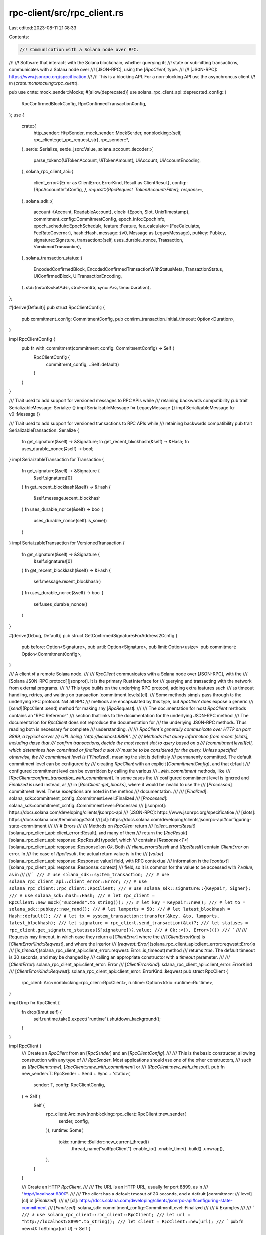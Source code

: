 rpc-client/src/rpc_client.rs
============================

Last edited: 2023-08-11 21:38:33

Contents:

.. code-block:: rs

    //! Communication with a Solana node over RPC.
//!
//! Software that interacts with the Solana blockchain, whether querying its
//! state or submitting transactions, communicates with a Solana node over
//! [JSON-RPC], using the [`RpcClient`] type.
//!
//! [JSON-RPC]: https://www.jsonrpc.org/specification
//!
//! This is a blocking API. For a non-blocking API use the asynchronous client
//! in [`crate::nonblocking::rpc_client`].

pub use crate::mock_sender::Mocks;
#[allow(deprecated)]
use solana_rpc_client_api::deprecated_config::{
    RpcConfirmedBlockConfig, RpcConfirmedTransactionConfig,
};
use {
    crate::{
        http_sender::HttpSender,
        mock_sender::MockSender,
        nonblocking::{self, rpc_client::get_rpc_request_str},
        rpc_sender::*,
    },
    serde::Serialize,
    serde_json::Value,
    solana_account_decoder::{
        parse_token::{UiTokenAccount, UiTokenAmount},
        UiAccount, UiAccountEncoding,
    },
    solana_rpc_client_api::{
        client_error::{Error as ClientError, ErrorKind, Result as ClientResult},
        config::{RpcAccountInfoConfig, *},
        request::{RpcRequest, TokenAccountsFilter},
        response::*,
    },
    solana_sdk::{
        account::{Account, ReadableAccount},
        clock::{Epoch, Slot, UnixTimestamp},
        commitment_config::CommitmentConfig,
        epoch_info::EpochInfo,
        epoch_schedule::EpochSchedule,
        feature::Feature,
        fee_calculator::{FeeCalculator, FeeRateGovernor},
        hash::Hash,
        message::{v0, Message as LegacyMessage},
        pubkey::Pubkey,
        signature::Signature,
        transaction::{self, uses_durable_nonce, Transaction, VersionedTransaction},
    },
    solana_transaction_status::{
        EncodedConfirmedBlock, EncodedConfirmedTransactionWithStatusMeta, TransactionStatus,
        UiConfirmedBlock, UiTransactionEncoding,
    },
    std::{net::SocketAddr, str::FromStr, sync::Arc, time::Duration},
};

#[derive(Default)]
pub struct RpcClientConfig {
    pub commitment_config: CommitmentConfig,
    pub confirm_transaction_initial_timeout: Option<Duration>,
}

impl RpcClientConfig {
    pub fn with_commitment(commitment_config: CommitmentConfig) -> Self {
        RpcClientConfig {
            commitment_config,
            ..Self::default()
        }
    }
}

/// Trait used to add support for versioned messages to RPC APIs while
/// retaining backwards compatibility
pub trait SerializableMessage: Serialize {}
impl SerializableMessage for LegacyMessage {}
impl SerializableMessage for v0::Message {}

/// Trait used to add support for versioned transactions to RPC APIs while
/// retaining backwards compatibility
pub trait SerializableTransaction: Serialize {
    fn get_signature(&self) -> &Signature;
    fn get_recent_blockhash(&self) -> &Hash;
    fn uses_durable_nonce(&self) -> bool;
}
impl SerializableTransaction for Transaction {
    fn get_signature(&self) -> &Signature {
        &self.signatures[0]
    }
    fn get_recent_blockhash(&self) -> &Hash {
        &self.message.recent_blockhash
    }
    fn uses_durable_nonce(&self) -> bool {
        uses_durable_nonce(self).is_some()
    }
}
impl SerializableTransaction for VersionedTransaction {
    fn get_signature(&self) -> &Signature {
        &self.signatures[0]
    }
    fn get_recent_blockhash(&self) -> &Hash {
        self.message.recent_blockhash()
    }
    fn uses_durable_nonce(&self) -> bool {
        self.uses_durable_nonce()
    }
}

#[derive(Debug, Default)]
pub struct GetConfirmedSignaturesForAddress2Config {
    pub before: Option<Signature>,
    pub until: Option<Signature>,
    pub limit: Option<usize>,
    pub commitment: Option<CommitmentConfig>,
}

/// A client of a remote Solana node.
///
/// `RpcClient` communicates with a Solana node over [JSON-RPC], with the
/// [Solana JSON-RPC protocol][jsonprot]. It is the primary Rust interface for
/// querying and transacting with the network from external programs.
///
/// This type builds on the underlying RPC protocol, adding extra features such
/// as timeout handling, retries, and waiting on transaction [commitment levels][cl].
/// Some methods simply pass through to the underlying RPC protocol. Not all RPC
/// methods are encapsulated by this type, but `RpcClient` does expose a generic
/// [`send`](RpcClient::send) method for making any [`RpcRequest`].
///
/// The documentation for most `RpcClient` methods contains an "RPC Reference"
/// section that links to the documentation for the underlying JSON-RPC method.
/// The documentation for `RpcClient` does not reproduce the documentation for
/// the underlying JSON-RPC methods. Thus reading both is necessary for complete
/// understanding.
///
/// `RpcClient`s generally communicate over HTTP on port 8899, a typical server
/// URL being "http://localhost:8899".
///
/// Methods that query information from recent [slots], including those that
/// confirm transactions, decide the most recent slot to query based on a
/// [commitment level][cl], which determines how committed or finalized a slot
/// must be to be considered for the query. Unless specified otherwise, the
/// commitment level is [`Finalized`], meaning the slot is definitely
/// permanently committed. The default commitment level can be configured by
/// creating `RpcClient` with an explicit [`CommitmentConfig`], and that default
/// configured commitment level can be overridden by calling the various
/// `_with_commitment` methods, like
/// [`RpcClient::confirm_transaction_with_commitment`]. In some cases the
/// configured commitment level is ignored and `Finalized` is used instead, as
/// in [`RpcClient::get_blocks`], where it would be invalid to use the
/// [`Processed`] commitment level. These exceptions are noted in the method
/// documentation.
///
/// [`Finalized`]: solana_sdk::commitment_config::CommitmentLevel::Finalized
/// [`Processed`]: solana_sdk::commitment_config::CommitmentLevel::Processed
/// [jsonprot]: https://docs.solana.com/developing/clients/jsonrpc-api
/// [JSON-RPC]: https://www.jsonrpc.org/specification
/// [slots]: https://docs.solana.com/terminology#slot
/// [cl]: https://docs.solana.com/developing/clients/jsonrpc-api#configuring-state-commitment
///
/// # Errors
///
/// Methods on `RpcClient` return
/// [`client_error::Result`][solana_rpc_client_api::client_error::Result], and many of them
/// return the [`RpcResult`][solana_rpc_client_api::response::RpcResult] typedef, which
/// contains [`Response<T>`][solana_rpc_client_api::response::Response] on `Ok`. Both
/// `client_error::Result` and [`RpcResult`] contain `ClientError` on error. In
/// the case of `RpcResult`, the actual return value is in the
/// [`value`][solana_rpc_client_api::response::Response::value] field, with RPC contextual
/// information in the [`context`][solana_rpc_client_api::response::Response::context]
/// field, so it is common for the value to be accessed with `?.value`, as in
///
/// ```
/// # use solana_sdk::system_transaction;
/// # use solana_rpc_client_api::client_error::Error;
/// # use solana_rpc_client::rpc_client::RpcClient;
/// # use solana_sdk::signature::{Keypair, Signer};
/// # use solana_sdk::hash::Hash;
/// # let rpc_client = RpcClient::new_mock("succeeds".to_string());
/// # let key = Keypair::new();
/// # let to = solana_sdk::pubkey::new_rand();
/// # let lamports = 50;
/// # let latest_blockhash = Hash::default();
/// # let tx = system_transaction::transfer(&key, &to, lamports, latest_blockhash);
/// let signature = rpc_client.send_transaction(&tx)?;
/// let statuses = rpc_client.get_signature_statuses(&[signature])?.value;
/// # Ok::<(), Error>(())
/// ```
///
/// Requests may timeout, in which case they return a [`ClientError`] where the
/// [`ClientErrorKind`] is [`ClientErrorKind::Reqwest`], and where the interior
/// [`reqwest::Error`](solana_rpc_client_api::client_error::reqwest::Error)s
/// [`is_timeout`](solana_rpc_client_api::client_error::reqwest::Error::is_timeout) method
/// returns `true`. The default timeout is 30 seconds, and may be changed by
/// calling an appropriate constructor with a `timeout` parameter.
///
/// [`ClientError`]: solana_rpc_client_api::client_error::Error
/// [`ClientErrorKind`]: solana_rpc_client_api::client_error::ErrorKind
/// [`ClientErrorKind::Reqwest`]: solana_rpc_client_api::client_error::ErrorKind::Reqwest
pub struct RpcClient {
    rpc_client: Arc<nonblocking::rpc_client::RpcClient>,
    runtime: Option<tokio::runtime::Runtime>,
}

impl Drop for RpcClient {
    fn drop(&mut self) {
        self.runtime.take().expect("runtime").shutdown_background();
    }
}

impl RpcClient {
    /// Create an `RpcClient` from an [`RpcSender`] and an [`RpcClientConfig`].
    ///
    /// This is the basic constructor, allowing construction with any type of
    /// `RpcSender`. Most applications should use one of the other constructors,
    /// such as [`RpcClient::new`], [`RpcClient::new_with_commitment`] or
    /// [`RpcClient::new_with_timeout`].
    pub fn new_sender<T: RpcSender + Send + Sync + 'static>(
        sender: T,
        config: RpcClientConfig,
    ) -> Self {
        Self {
            rpc_client: Arc::new(nonblocking::rpc_client::RpcClient::new_sender(
                sender, config,
            )),
            runtime: Some(
                tokio::runtime::Builder::new_current_thread()
                    .thread_name("solRpcClient")
                    .enable_io()
                    .enable_time()
                    .build()
                    .unwrap(),
            ),
        }
    }

    /// Create an HTTP `RpcClient`.
    ///
    /// The URL is an HTTP URL, usually for port 8899, as in
    /// "http://localhost:8899".
    ///
    /// The client has a default timeout of 30 seconds, and a default [commitment
    /// level][cl] of [`Finalized`].
    ///
    /// [cl]: https://docs.solana.com/developing/clients/jsonrpc-api#configuring-state-commitment
    /// [`Finalized`]: solana_sdk::commitment_config::CommitmentLevel::Finalized
    ///
    /// # Examples
    ///
    /// ```
    /// # use solana_rpc_client::rpc_client::RpcClient;
    /// let url = "http://localhost:8899".to_string();
    /// let client = RpcClient::new(url);
    /// ```
    pub fn new<U: ToString>(url: U) -> Self {
        Self::new_with_commitment(url, CommitmentConfig::default())
    }

    /// Create an HTTP `RpcClient` with specified [commitment level][cl].
    ///
    /// [cl]: https://docs.solana.com/developing/clients/jsonrpc-api#configuring-state-commitment
    ///
    /// The URL is an HTTP URL, usually for port 8899, as in
    /// "http://localhost:8899".
    ///
    /// The client has a default timeout of 30 seconds, and a user-specified
    /// [`CommitmentLevel`] via [`CommitmentConfig`].
    ///
    /// [`CommitmentLevel`]: solana_sdk::commitment_config::CommitmentLevel
    ///
    /// # Examples
    ///
    /// ```
    /// # use solana_sdk::commitment_config::CommitmentConfig;
    /// # use solana_rpc_client::rpc_client::RpcClient;
    /// let url = "http://localhost:8899".to_string();
    /// let commitment_config = CommitmentConfig::processed();
    /// let client = RpcClient::new_with_commitment(url, commitment_config);
    /// ```
    pub fn new_with_commitment<U: ToString>(url: U, commitment_config: CommitmentConfig) -> Self {
        Self::new_sender(
            HttpSender::new(url),
            RpcClientConfig::with_commitment(commitment_config),
        )
    }

    /// Create an HTTP `RpcClient` with specified timeout.
    ///
    /// The URL is an HTTP URL, usually for port 8899, as in
    /// "http://localhost:8899".
    ///
    /// The client has and a default [commitment level][cl] of
    /// [`Finalized`].
    ///
    /// [cl]: https://docs.solana.com/developing/clients/jsonrpc-api#configuring-state-commitment
    /// [`Finalized`]: solana_sdk::commitment_config::CommitmentLevel::Finalized
    ///
    /// # Examples
    ///
    /// ```
    /// # use std::time::Duration;
    /// # use solana_rpc_client::rpc_client::RpcClient;
    /// let url = "http://localhost::8899".to_string();
    /// let timeout = Duration::from_secs(1);
    /// let client = RpcClient::new_with_timeout(url, timeout);
    /// ```
    pub fn new_with_timeout<U: ToString>(url: U, timeout: Duration) -> Self {
        Self::new_sender(
            HttpSender::new_with_timeout(url, timeout),
            RpcClientConfig::with_commitment(CommitmentConfig::default()),
        )
    }

    /// Create an HTTP `RpcClient` with specified timeout and [commitment level][cl].
    ///
    /// [cl]: https://docs.solana.com/developing/clients/jsonrpc-api#configuring-state-commitment
    ///
    /// The URL is an HTTP URL, usually for port 8899, as in
    /// "http://localhost:8899".
    ///
    /// # Examples
    ///
    /// ```
    /// # use std::time::Duration;
    /// # use solana_rpc_client::rpc_client::RpcClient;
    /// # use solana_sdk::commitment_config::CommitmentConfig;
    /// let url = "http://localhost::8899".to_string();
    /// let timeout = Duration::from_secs(1);
    /// let commitment_config = CommitmentConfig::processed();
    /// let client = RpcClient::new_with_timeout_and_commitment(
    ///     url,
    ///     timeout,
    ///     commitment_config,
    /// );
    /// ```
    pub fn new_with_timeout_and_commitment<U: ToString>(
        url: U,
        timeout: Duration,
        commitment_config: CommitmentConfig,
    ) -> Self {
        Self::new_sender(
            HttpSender::new_with_timeout(url, timeout),
            RpcClientConfig::with_commitment(commitment_config),
        )
    }

    /// Create an HTTP `RpcClient` with specified timeout and [commitment level][cl].
    ///
    /// [cl]: https://docs.solana.com/developing/clients/jsonrpc-api#configuring-state-commitment
    ///
    /// The URL is an HTTP URL, usually for port 8899, as in
    /// "http://localhost:8899".
    ///
    /// The `confirm_transaction_initial_timeout` argument specifies the amount of
    /// time to allow for the server to initially process a transaction, when
    /// confirming a transaction via one of the `_with_spinner` methods, like
    /// [`RpcClient::send_and_confirm_transaction_with_spinner`]. In
    /// other words, setting `confirm_transaction_initial_timeout` to > 0 allows
    /// `RpcClient` to wait for confirmation of a transaction that the server
    /// has not "seen" yet.
    ///
    /// # Examples
    ///
    /// ```
    /// # use std::time::Duration;
    /// # use solana_rpc_client::rpc_client::RpcClient;
    /// # use solana_sdk::commitment_config::CommitmentConfig;
    /// let url = "http://localhost::8899".to_string();
    /// let timeout = Duration::from_secs(1);
    /// let commitment_config = CommitmentConfig::processed();
    /// let confirm_transaction_initial_timeout = Duration::from_secs(10);
    /// let client = RpcClient::new_with_timeouts_and_commitment(
    ///     url,
    ///     timeout,
    ///     commitment_config,
    ///     confirm_transaction_initial_timeout,
    /// );
    /// ```
    pub fn new_with_timeouts_and_commitment<U: ToString>(
        url: U,
        timeout: Duration,
        commitment_config: CommitmentConfig,
        confirm_transaction_initial_timeout: Duration,
    ) -> Self {
        Self::new_sender(
            HttpSender::new_with_timeout(url, timeout),
            RpcClientConfig {
                commitment_config,
                confirm_transaction_initial_timeout: Some(confirm_transaction_initial_timeout),
            },
        )
    }

    /// Create a mock `RpcClient`.
    ///
    /// A mock `RpcClient` contains an implementation of [`RpcSender`] that does
    /// not use the network, and instead returns synthetic responses, for use in
    /// tests.
    ///
    /// It is primarily for internal use, with limited customizability, and
    /// behaviors determined by internal Solana test cases. New users should
    /// consider implementing `RpcSender` themselves and constructing
    /// `RpcClient` with [`RpcClient::new_sender`] to get mock behavior.
    ///
    /// Unless directed otherwise, a mock `RpcClient` will generally return a
    /// reasonable default response to any request, at least for [`RpcRequest`]
    /// values for which responses have been implemented.
    ///
    /// This mock can be customized by changing the `url` argument, which is not
    /// actually a URL, but a simple string directive that changes the mock
    /// behavior in specific scenarios:
    ///
    /// - It is customary to set the `url` to "succeeds" for mocks that should
    ///   return successfully, though this value is not actually interpreted.
    ///
    /// - If `url` is "fails" then any call to `send` will return `Ok(Value::Null)`.
    ///
    /// - Other possible values of `url` are specific to different `RpcRequest`
    ///   values. Read the implementation of (non-public) `MockSender` for
    ///   details.
    ///
    /// The [`RpcClient::new_mock_with_mocks`] function offers further
    /// customization options.
    ///
    /// # Examples
    ///
    /// ```
    /// # use solana_rpc_client::rpc_client::RpcClient;
    /// // Create an `RpcClient` that always succeeds
    /// let url = "succeeds".to_string();
    /// let successful_client = RpcClient::new_mock(url);
    /// ```
    ///
    /// ```
    /// # use solana_rpc_client::rpc_client::RpcClient;
    /// // Create an `RpcClient` that always fails
    /// let url = "fails".to_string();
    /// let successful_client = RpcClient::new_mock(url);
    /// ```
    pub fn new_mock<U: ToString>(url: U) -> Self {
        Self::new_sender(
            MockSender::new(url),
            RpcClientConfig::with_commitment(CommitmentConfig::default()),
        )
    }

    /// Create a mock `RpcClient`.
    ///
    /// A mock `RpcClient` contains an implementation of [`RpcSender`] that does
    /// not use the network, and instead returns synthetic responses, for use in
    /// tests.
    ///
    /// It is primarily for internal use, with limited customizability, and
    /// behaviors determined by internal Solana test cases. New users should
    /// consider implementing `RpcSender` themselves and constructing
    /// `RpcClient` with [`RpcClient::new_sender`] to get mock behavior.
    ///
    /// Unless directed otherwise, a mock `RpcClient` will generally return a
    /// reasonable default response to any request, at least for [`RpcRequest`]
    /// values for which responses have been implemented.
    ///
    /// This mock can be customized in two ways:
    ///
    /// 1) By changing the `url` argument, which is not actually a URL, but a
    ///    simple string directive that changes the mock behavior in specific
    ///    scenarios.
    ///
    ///    It is customary to set the `url` to "succeeds" for mocks that should
    ///    return successfully, though this value is not actually interpreted.
    ///
    ///    If `url` is "fails" then any call to `send` will return `Ok(Value::Null)`.
    ///
    ///    Other possible values of `url` are specific to different `RpcRequest`
    ///    values. Read the implementation of `MockSender` (which is non-public)
    ///    for details.
    ///
    /// 2) Custom responses can be configured by providing [`Mocks`]. This type
    ///    is a [`HashMap`] from [`RpcRequest`] to a JSON [`Value`] response,
    ///    Any entries in this map override the default behavior for the given
    ///    request.
    ///
    /// The [`RpcClient::new_mock_with_mocks`] function offers further
    /// customization options.
    ///
    /// [`HashMap`]: std::collections::HashMap
    ///
    /// # Examples
    ///
    /// ```
    /// # use solana_rpc_client_api::{
    /// #     request::RpcRequest,
    /// #     response::{Response, RpcResponseContext},
    /// # };
    /// # use solana_rpc_client::rpc_client::RpcClient;
    /// # use std::collections::HashMap;
    /// # use serde_json::json;
    /// // Create a mock with a custom repsonse to the `GetBalance` request
    /// let account_balance = 50;
    /// let account_balance_response = json!(Response {
    ///     context: RpcResponseContext { slot: 1, api_version: None },
    ///     value: json!(account_balance),
    /// });
    ///
    /// let mut mocks = HashMap::new();
    /// mocks.insert(RpcRequest::GetBalance, account_balance_response);
    /// let url = "succeeds".to_string();
    /// let client = RpcClient::new_mock_with_mocks(url, mocks);
    /// ```
    pub fn new_mock_with_mocks<U: ToString>(url: U, mocks: Mocks) -> Self {
        Self::new_sender(
            MockSender::new_with_mocks(url, mocks),
            RpcClientConfig::with_commitment(CommitmentConfig::default()),
        )
    }

    /// Create an HTTP `RpcClient` from a [`SocketAddr`].
    ///
    /// The client has a default timeout of 30 seconds, and a default [commitment
    /// level][cl] of [`Finalized`].
    ///
    /// [cl]: https://docs.solana.com/developing/clients/jsonrpc-api#configuring-state-commitment
    /// [`Finalized`]: solana_sdk::commitment_config::CommitmentLevel::Finalized
    ///
    /// # Examples
    ///
    /// ```
    /// # use std::net::{Ipv4Addr, SocketAddr};
    /// # use solana_rpc_client::rpc_client::RpcClient;
    /// let addr = SocketAddr::from((Ipv4Addr::LOCALHOST, 8899));
    /// let client = RpcClient::new_socket(addr);
    /// ```
    pub fn new_socket(addr: SocketAddr) -> Self {
        Self::new(get_rpc_request_str(addr, false))
    }

    /// Create an HTTP `RpcClient` from a [`SocketAddr`] with specified [commitment level][cl].
    ///
    /// [cl]: https://docs.solana.com/developing/clients/jsonrpc-api#configuring-state-commitment
    ///
    /// The client has a default timeout of 30 seconds, and a user-specified
    /// [`CommitmentLevel`] via [`CommitmentConfig`].
    ///
    /// [`CommitmentLevel`]: solana_sdk::commitment_config::CommitmentLevel
    ///
    /// # Examples
    ///
    /// ```
    /// # use std::net::{Ipv4Addr, SocketAddr};
    /// # use solana_rpc_client::rpc_client::RpcClient;
    /// # use solana_sdk::commitment_config::CommitmentConfig;
    /// let addr = SocketAddr::from((Ipv4Addr::LOCALHOST, 8899));
    /// let commitment_config = CommitmentConfig::processed();
    /// let client = RpcClient::new_socket_with_commitment(
    ///     addr,
    ///     commitment_config
    /// );
    /// ```
    pub fn new_socket_with_commitment(
        addr: SocketAddr,
        commitment_config: CommitmentConfig,
    ) -> Self {
        Self::new_with_commitment(get_rpc_request_str(addr, false), commitment_config)
    }

    /// Create an HTTP `RpcClient` from a [`SocketAddr`] with specified timeout.
    ///
    /// The client has a default [commitment level][cl] of [`Finalized`].
    ///
    /// [cl]: https://docs.solana.com/developing/clients/jsonrpc-api#configuring-state-commitment
    /// [`Finalized`]: solana_sdk::commitment_config::CommitmentLevel::Finalized
    ///
    /// # Examples
    ///
    /// ```
    /// # use std::net::{Ipv4Addr, SocketAddr};
    /// # use std::time::Duration;
    /// # use solana_rpc_client::rpc_client::RpcClient;
    /// let addr = SocketAddr::from((Ipv4Addr::LOCALHOST, 8899));
    /// let timeout = Duration::from_secs(1);
    /// let client = RpcClient::new_socket_with_timeout(addr, timeout);
    /// ```
    pub fn new_socket_with_timeout(addr: SocketAddr, timeout: Duration) -> Self {
        let url = get_rpc_request_str(addr, false);
        Self::new_with_timeout(url, timeout)
    }

    /// Get the configured url of the client's sender
    pub fn url(&self) -> String {
        (self.rpc_client.as_ref()).url()
    }

    /// Get the configured default [commitment level][cl].
    ///
    /// [cl]: https://docs.solana.com/developing/clients/jsonrpc-api#configuring-state-commitment
    ///
    /// The commitment config may be specified during construction, and
    /// determines how thoroughly committed a transaction must be when waiting
    /// for its confirmation or otherwise checking for confirmation. If not
    /// specified, the default commitment level is
    /// [`Finalized`].
    ///
    /// [`Finalized`]: solana_sdk::commitment_config::CommitmentLevel::Finalized
    ///
    /// The default commitment level is overridden when calling methods that
    /// explicitly provide a [`CommitmentConfig`], like
    /// [`RpcClient::confirm_transaction_with_commitment`].
    pub fn commitment(&self) -> CommitmentConfig {
        (self.rpc_client.as_ref()).commitment()
    }

    /// Submit a transaction and wait for confirmation.
    ///
    /// Once this function returns successfully, the given transaction is
    /// guaranteed to be processed with the configured [commitment level][cl].
    ///
    /// [cl]: https://docs.solana.com/developing/clients/jsonrpc-api#configuring-state-commitment
    ///
    /// After sending the transaction, this method polls in a loop for the
    /// status of the transaction until it has ben confirmed.
    ///
    /// # Errors
    ///
    /// If the transaction is not signed then an error with kind [`RpcError`] is
    /// returned, containing an [`RpcResponseError`] with `code` set to
    /// [`JSON_RPC_SERVER_ERROR_TRANSACTION_SIGNATURE_VERIFICATION_FAILURE`].
    ///
    /// If the preflight transaction simulation fails then an error with kind
    /// [`RpcError`] is returned, containing an [`RpcResponseError`] with `code`
    /// set to [`JSON_RPC_SERVER_ERROR_SEND_TRANSACTION_PREFLIGHT_FAILURE`].
    ///
    /// If the receiving node is unhealthy, e.g. it is not fully synced to
    /// the cluster, then an error with kind [`RpcError`] is returned,
    /// containing an [`RpcResponseError`] with `code` set to
    /// [`JSON_RPC_SERVER_ERROR_NODE_UNHEALTHY`].
    ///
    /// [`RpcError`]: solana_rpc_client_api::request::RpcError
    /// [`RpcResponseError`]: solana_rpc_client_api::request::RpcError::RpcResponseError
    /// [`JSON_RPC_SERVER_ERROR_TRANSACTION_SIGNATURE_VERIFICATION_FAILURE`]: solana_rpc_client_api::custom_error::JSON_RPC_SERVER_ERROR_TRANSACTION_SIGNATURE_VERIFICATION_FAILURE
    /// [`JSON_RPC_SERVER_ERROR_SEND_TRANSACTION_PREFLIGHT_FAILURE`]: solana_rpc_client_api::custom_error::JSON_RPC_SERVER_ERROR_SEND_TRANSACTION_PREFLIGHT_FAILURE
    /// [`JSON_RPC_SERVER_ERROR_NODE_UNHEALTHY`]: solana_rpc_client_api::custom_error::JSON_RPC_SERVER_ERROR_NODE_UNHEALTHY
    ///
    /// # RPC Reference
    ///
    /// This method is built on the [`sendTransaction`] RPC method, and the
    /// [`getLatestBlockhash`] RPC method.
    ///
    /// [`sendTransaction`]: https://docs.solana.com/developing/clients/jsonrpc-api#sendtransaction
    /// [`getLatestBlockhash`]: https://docs.solana.com/developing/clients/jsonrpc-api#getlatestblockhash
    ///
    /// # Examples
    ///
    /// ```
    /// # use solana_rpc_client_api::client_error::Error;
    /// # use solana_rpc_client::rpc_client::RpcClient;
    /// # use solana_sdk::{
    /// #     signature::Signer,
    /// #     signature::Signature,
    /// #     signer::keypair::Keypair,
    /// #     system_transaction,
    /// # };
    /// # let rpc_client = RpcClient::new_mock("succeeds".to_string());
    /// # let alice = Keypair::new();
    /// # let bob = Keypair::new();
    /// # let lamports = 50;
    /// # let latest_blockhash = rpc_client.get_latest_blockhash()?;
    /// let tx = system_transaction::transfer(&alice, &bob.pubkey(), lamports, latest_blockhash);
    /// let signature = rpc_client.send_and_confirm_transaction(&tx)?;
    /// # Ok::<(), Error>(())
    /// ```
    pub fn send_and_confirm_transaction(
        &self,
        transaction: &impl SerializableTransaction,
    ) -> ClientResult<Signature> {
        self.invoke((self.rpc_client.as_ref()).send_and_confirm_transaction(transaction))
    }

    #[cfg(feature = "spinner")]
    pub fn send_and_confirm_transaction_with_spinner(
        &self,
        transaction: &impl SerializableTransaction,
    ) -> ClientResult<Signature> {
        self.invoke(
            (self.rpc_client.as_ref()).send_and_confirm_transaction_with_spinner(transaction),
        )
    }

    #[cfg(feature = "spinner")]
    pub fn send_and_confirm_transaction_with_spinner_and_commitment(
        &self,
        transaction: &impl SerializableTransaction,
        commitment: CommitmentConfig,
    ) -> ClientResult<Signature> {
        self.invoke(
            (self.rpc_client.as_ref())
                .send_and_confirm_transaction_with_spinner_and_commitment(transaction, commitment),
        )
    }

    #[cfg(feature = "spinner")]
    pub fn send_and_confirm_transaction_with_spinner_and_config(
        &self,
        transaction: &impl SerializableTransaction,
        commitment: CommitmentConfig,
        config: RpcSendTransactionConfig,
    ) -> ClientResult<Signature> {
        self.invoke(
            (self.rpc_client.as_ref()).send_and_confirm_transaction_with_spinner_and_config(
                transaction,
                commitment,
                config,
            ),
        )
    }

    /// Submits a signed transaction to the network.
    ///
    /// Before a transaction is processed, the receiving node runs a "preflight
    /// check" which verifies signatures, checks that the node is healthy,
    /// and simulates the transaction. If the preflight check fails then an
    /// error is returned immediately. Preflight checks can be disabled by
    /// calling [`send_transaction_with_config`] and setting the
    /// [`skip_preflight`] field of [`RpcSendTransactionConfig`] to `true`.
    ///
    /// This method does not wait for the transaction to be processed or
    /// confirmed before returning successfully. To wait for the transaction to
    /// be processed or confirmed, use the [`send_and_confirm_transaction`]
    /// method.
    ///
    /// [`send_transaction_with_config`]: RpcClient::send_transaction_with_config
    /// [`skip_preflight`]: solana_rpc_client_api::config::RpcSendTransactionConfig::skip_preflight
    /// [`RpcSendTransactionConfig`]: solana_rpc_client_api::config::RpcSendTransactionConfig
    /// [`send_and_confirm_transaction`]: RpcClient::send_and_confirm_transaction
    ///
    /// # Errors
    ///
    /// If the transaction is not signed then an error with kind [`RpcError`] is
    /// returned, containing an [`RpcResponseError`] with `code` set to
    /// [`JSON_RPC_SERVER_ERROR_TRANSACTION_SIGNATURE_VERIFICATION_FAILURE`].
    ///
    /// If the preflight transaction simulation fails then an error with kind
    /// [`RpcError`] is returned, containing an [`RpcResponseError`] with `code`
    /// set to [`JSON_RPC_SERVER_ERROR_SEND_TRANSACTION_PREFLIGHT_FAILURE`].
    ///
    /// If the receiving node is unhealthy, e.g. it is not fully synced to
    /// the cluster, then an error with kind [`RpcError`] is returned,
    /// containing an [`RpcResponseError`] with `code` set to
    /// [`JSON_RPC_SERVER_ERROR_NODE_UNHEALTHY`].
    ///
    /// [`RpcError`]: solana_rpc_client_api::request::RpcError
    /// [`RpcResponseError`]: solana_rpc_client_api::request::RpcError::RpcResponseError
    /// [`JSON_RPC_SERVER_ERROR_TRANSACTION_SIGNATURE_VERIFICATION_FAILURE`]: solana_rpc_client_api::custom_error::JSON_RPC_SERVER_ERROR_TRANSACTION_SIGNATURE_VERIFICATION_FAILURE
    /// [`JSON_RPC_SERVER_ERROR_SEND_TRANSACTION_PREFLIGHT_FAILURE`]: solana_rpc_client_api::custom_error::JSON_RPC_SERVER_ERROR_SEND_TRANSACTION_PREFLIGHT_FAILURE
    /// [`JSON_RPC_SERVER_ERROR_NODE_UNHEALTHY`]: solana_rpc_client_api::custom_error::JSON_RPC_SERVER_ERROR_NODE_UNHEALTHY
    ///
    /// # RPC Reference
    ///
    /// This method is built on the [`sendTransaction`] RPC method.
    ///
    /// [`sendTransaction`]: https://docs.solana.com/developing/clients/jsonrpc-api#sendtransaction
    ///
    /// # Examples
    ///
    /// ```
    /// # use solana_rpc_client_api::client_error::Error;
    /// # use solana_rpc_client::rpc_client::RpcClient;
    /// # use solana_sdk::{
    /// #     signature::Signer,
    /// #     signature::Signature,
    /// #     signer::keypair::Keypair,
    /// #     hash::Hash,
    /// #     system_transaction,
    /// # };
    /// # let rpc_client = RpcClient::new_mock("succeeds".to_string());
    /// // Transfer lamports from Alice to Bob
    /// # let alice = Keypair::new();
    /// # let bob = Keypair::new();
    /// # let lamports = 50;
    /// let latest_blockhash = rpc_client.get_latest_blockhash()?;
    /// let tx = system_transaction::transfer(&alice, &bob.pubkey(), lamports, latest_blockhash);
    /// let signature = rpc_client.send_transaction(&tx)?;
    /// # Ok::<(), Error>(())
    /// ```
    pub fn send_transaction(
        &self,
        transaction: &impl SerializableTransaction,
    ) -> ClientResult<Signature> {
        self.invoke((self.rpc_client.as_ref()).send_transaction(transaction))
    }

    /// Submits a signed transaction to the network.
    ///
    /// Before a transaction is processed, the receiving node runs a "preflight
    /// check" which verifies signatures, checks that the node is healthy, and
    /// simulates the transaction. If the preflight check fails then an error is
    /// returned immediately. Preflight checks can be disabled by setting the
    /// [`skip_preflight`] field of [`RpcSendTransactionConfig`] to `true`.
    ///
    /// This method does not wait for the transaction to be processed or
    /// confirmed before returning successfully. To wait for the transaction to
    /// be processed or confirmed, use the [`send_and_confirm_transaction`]
    /// method.
    ///
    /// [`send_transaction_with_config`]: RpcClient::send_transaction_with_config
    /// [`skip_preflight`]: solana_rpc_client_api::config::RpcSendTransactionConfig::skip_preflight
    /// [`RpcSendTransactionConfig`]: solana_rpc_client_api::config::RpcSendTransactionConfig
    /// [`send_and_confirm_transaction`]: RpcClient::send_and_confirm_transaction
    ///
    /// # Errors
    ///
    /// If preflight checks are enabled, if the transaction is not signed
    /// then an error with kind [`RpcError`] is returned, containing an
    /// [`RpcResponseError`] with `code` set to
    /// [`JSON_RPC_SERVER_ERROR_TRANSACTION_SIGNATURE_VERIFICATION_FAILURE`].
    ///
    /// If preflight checks are enabled, if the preflight transaction simulation
    /// fails then an error with kind [`RpcError`] is returned, containing an
    /// [`RpcResponseError`] with `code` set to
    /// [`JSON_RPC_SERVER_ERROR_SEND_TRANSACTION_PREFLIGHT_FAILURE`].
    ///
    /// If the receiving node is unhealthy, e.g. it is not fully synced to
    /// the cluster, then an error with kind [`RpcError`] is returned,
    /// containing an [`RpcResponseError`] with `code` set to
    /// [`JSON_RPC_SERVER_ERROR_NODE_UNHEALTHY`].
    ///
    /// [`RpcError`]: solana_rpc_client_api::request::RpcError
    /// [`RpcResponseError`]: solana_rpc_client_api::request::RpcError::RpcResponseError
    /// [`JSON_RPC_SERVER_ERROR_TRANSACTION_SIGNATURE_VERIFICATION_FAILURE`]: solana_rpc_client_api::custom_error::JSON_RPC_SERVER_ERROR_TRANSACTION_SIGNATURE_VERIFICATION_FAILURE
    /// [`JSON_RPC_SERVER_ERROR_SEND_TRANSACTION_PREFLIGHT_FAILURE`]: solana_rpc_client_api::custom_error::JSON_RPC_SERVER_ERROR_SEND_TRANSACTION_PREFLIGHT_FAILURE
    /// [`JSON_RPC_SERVER_ERROR_NODE_UNHEALTHY`]: solana_rpc_client_api::custom_error::JSON_RPC_SERVER_ERROR_NODE_UNHEALTHY
    ///
    /// # RPC Reference
    ///
    /// This method is built on the [`sendTransaction`] RPC method.
    ///
    /// [`sendTransaction`]: https://docs.solana.com/developing/clients/jsonrpc-api#sendtransaction
    ///
    /// # Examples
    ///
    /// ```
    /// # use solana_rpc_client_api::{
    /// #     client_error::Error,
    /// #     config::RpcSendTransactionConfig,
    /// # };
    /// # use solana_rpc_client::rpc_client::RpcClient;
    /// # use solana_sdk::{
    /// #     signature::Signer,
    /// #     signature::Signature,
    /// #     signer::keypair::Keypair,
    /// #     hash::Hash,
    /// #     system_transaction,
    /// # };
    /// # let rpc_client = RpcClient::new_mock("succeeds".to_string());
    /// // Transfer lamports from Alice to Bob
    /// # let alice = Keypair::new();
    /// # let bob = Keypair::new();
    /// # let lamports = 50;
    /// let latest_blockhash = rpc_client.get_latest_blockhash()?;
    /// let tx = system_transaction::transfer(&alice, &bob.pubkey(), lamports, latest_blockhash);
    /// let config = RpcSendTransactionConfig {
    ///     skip_preflight: true,
    ///     .. RpcSendTransactionConfig::default()
    /// };
    /// let signature = rpc_client.send_transaction_with_config(
    ///     &tx,
    ///     config,
    /// )?;
    /// # Ok::<(), Error>(())
    /// ```
    pub fn send_transaction_with_config(
        &self,
        transaction: &impl SerializableTransaction,
        config: RpcSendTransactionConfig,
    ) -> ClientResult<Signature> {
        self.invoke((self.rpc_client.as_ref()).send_transaction_with_config(transaction, config))
    }

    pub fn send<T>(&self, request: RpcRequest, params: Value) -> ClientResult<T>
    where
        T: serde::de::DeserializeOwned,
    {
        self.invoke((self.rpc_client.as_ref()).send(request, params))
    }

    /// Check the confirmation status of a transaction.
    ///
    /// Returns `true` if the given transaction succeeded and has been committed
    /// with the configured [commitment level][cl], which can be retrieved with
    /// the [`commitment`](RpcClient::commitment) method.
    ///
    /// [cl]: https://docs.solana.com/developing/clients/jsonrpc-api#configuring-state-commitment
    ///
    /// Note that this method does not wait for a transaction to be confirmed
    /// &mdash; it only checks whether a transaction has been confirmed. To
    /// submit a transaction and wait for it to confirm, use
    /// [`send_and_confirm_transaction`][RpcClient::send_and_confirm_transaction].
    ///
    /// _This method returns `false` if the transaction failed, even if it has
    /// been confirmed._
    ///
    /// # RPC Reference
    ///
    /// This method is built on the [`getSignatureStatuses`] RPC method.
    ///
    /// [`getSignatureStatuses`]: https://docs.solana.com/developing/clients/jsonrpc-api#getsignaturestatuses
    ///
    /// # Examples
    ///
    /// ```
    /// # use solana_rpc_client_api::client_error::Error;
    /// # use solana_rpc_client::rpc_client::RpcClient;
    /// # use solana_sdk::{
    /// #     signature::Signer,
    /// #     signature::Signature,
    /// #     signer::keypair::Keypair,
    /// #     system_transaction,
    /// # };
    /// # let rpc_client = RpcClient::new_mock("succeeds".to_string());
    /// // Transfer lamports from Alice to Bob and wait for confirmation
    /// # let alice = Keypair::new();
    /// # let bob = Keypair::new();
    /// # let lamports = 50;
    /// let latest_blockhash = rpc_client.get_latest_blockhash()?;
    /// let tx = system_transaction::transfer(&alice, &bob.pubkey(), lamports, latest_blockhash);
    /// let signature = rpc_client.send_transaction(&tx)?;
    ///
    /// loop {
    ///     let confirmed = rpc_client.confirm_transaction(&signature)?;
    ///     if confirmed {
    ///         break;
    ///     }
    /// }
    /// # Ok::<(), Error>(())
    /// ```
    pub fn confirm_transaction(&self, signature: &Signature) -> ClientResult<bool> {
        self.invoke((self.rpc_client.as_ref()).confirm_transaction(signature))
    }

    /// Check the confirmation status of a transaction.
    ///
    /// Returns an [`RpcResult`] with value `true` if the given transaction
    /// succeeded and has been committed with the given [commitment level][cl].
    ///
    /// [cl]: https://docs.solana.com/developing/clients/jsonrpc-api#configuring-state-commitment
    ///
    /// Note that this method does not wait for a transaction to be confirmed
    /// &mdash; it only checks whether a transaction has been confirmed. To
    /// submit a transaction and wait for it to confirm, use
    /// [`send_and_confirm_transaction`][RpcClient::send_and_confirm_transaction].
    ///
    /// _This method returns an [`RpcResult`] with value `false` if the
    /// transaction failed, even if it has been confirmed._
    ///
    /// # RPC Reference
    ///
    /// This method is built on the [`getSignatureStatuses`] RPC method.
    ///
    /// [`getSignatureStatuses`]: https://docs.solana.com/developing/clients/jsonrpc-api#getsignaturestatuses
    ///
    /// # Examples
    ///
    /// ```
    /// # use solana_rpc_client_api::client_error::Error;
    /// # use solana_rpc_client::rpc_client::RpcClient;
    /// # use solana_sdk::{
    /// #     commitment_config::CommitmentConfig,
    /// #     signature::Signer,
    /// #     signature::Signature,
    /// #     signer::keypair::Keypair,
    /// #     system_transaction,
    /// # };
    /// # use std::time::Duration;
    /// # let rpc_client = RpcClient::new_mock("succeeds".to_string());
    /// // Transfer lamports from Alice to Bob and wait for confirmation
    /// # let alice = Keypair::new();
    /// # let bob = Keypair::new();
    /// # let lamports = 50;
    /// let latest_blockhash = rpc_client.get_latest_blockhash()?;
    /// let tx = system_transaction::transfer(&alice, &bob.pubkey(), lamports, latest_blockhash);
    /// let signature = rpc_client.send_transaction(&tx)?;
    ///
    /// loop {
    ///     let commitment_config = CommitmentConfig::processed();
    ///     let confirmed = rpc_client.confirm_transaction_with_commitment(&signature, commitment_config)?;
    ///     if confirmed.value {
    ///         break;
    ///     }
    /// }
    /// # Ok::<(), Error>(())
    /// ```
    pub fn confirm_transaction_with_commitment(
        &self,
        signature: &Signature,
        commitment_config: CommitmentConfig,
    ) -> RpcResult<bool> {
        self.invoke(
            (self.rpc_client.as_ref())
                .confirm_transaction_with_commitment(signature, commitment_config),
        )
    }

    #[cfg(feature = "spinner")]
    pub fn confirm_transaction_with_spinner(
        &self,
        signature: &Signature,
        recent_blockhash: &Hash,
        commitment_config: CommitmentConfig,
    ) -> ClientResult<()> {
        self.invoke((self.rpc_client.as_ref()).confirm_transaction_with_spinner(
            signature,
            recent_blockhash,
            commitment_config,
        ))
    }

    /// Simulates sending a transaction.
    ///
    /// If the transaction fails, then the [`err`] field of the returned
    /// [`RpcSimulateTransactionResult`] will be `Some`. Any logs emitted from
    /// the transaction are returned in the [`logs`] field.
    ///
    /// [`err`]: solana_rpc_client_api::response::RpcSimulateTransactionResult::err
    /// [`logs`]: solana_rpc_client_api::response::RpcSimulateTransactionResult::logs
    ///
    /// Simulating a transaction is similar to the ["preflight check"] that is
    /// run by default when sending a transaction.
    ///
    /// ["preflight check"]: https://docs.solana.com/developing/clients/jsonrpc-api#sendtransaction
    ///
    /// By default, signatures are not verified during simulation. To verify
    /// signatures, call the [`simulate_transaction_with_config`] method, with
    /// the [`sig_verify`] field of [`RpcSimulateTransactionConfig`] set to
    /// `true`.
    ///
    /// [`simulate_transaction_with_config`]: RpcClient::simulate_transaction_with_config
    /// [`sig_verify`]: solana_rpc_client_api::config::RpcSimulateTransactionConfig::sig_verify
    ///
    /// # RPC Reference
    ///
    /// This method is built on the [`simulateTransaction`] RPC method.
    ///
    /// [`simulateTransaction`]: https://docs.solana.com/developing/clients/jsonrpc-api#simulatetransaction
    ///
    /// # Examples
    ///
    /// ```
    /// # use solana_rpc_client_api::{
    /// #     client_error::Error,
    /// #     response::RpcSimulateTransactionResult,
    /// # };
    /// # use solana_rpc_client::rpc_client::RpcClient;
    /// # use solana_sdk::{
    /// #     signature::Signer,
    /// #     signature::Signature,
    /// #     signer::keypair::Keypair,
    /// #     hash::Hash,
    /// #     system_transaction,
    /// # };
    /// # let rpc_client = RpcClient::new_mock("succeeds".to_string());
    /// // Transfer lamports from Alice to Bob
    /// # let alice = Keypair::new();
    /// # let bob = Keypair::new();
    /// # let lamports = 50;
    /// let latest_blockhash = rpc_client.get_latest_blockhash()?;
    /// let tx = system_transaction::transfer(&alice, &bob.pubkey(), lamports, latest_blockhash);
    /// let result = rpc_client.simulate_transaction(&tx)?;
    /// assert!(result.value.err.is_none());
    /// # Ok::<(), Error>(())
    /// ```
    pub fn simulate_transaction(
        &self,
        transaction: &impl SerializableTransaction,
    ) -> RpcResult<RpcSimulateTransactionResult> {
        self.invoke((self.rpc_client.as_ref()).simulate_transaction(transaction))
    }

    /// Simulates sending a transaction.
    ///
    /// If the transaction fails, then the [`err`] field of the returned
    /// [`RpcSimulateTransactionResult`] will be `Some`. Any logs emitted from
    /// the transaction are returned in the [`logs`] field.
    ///
    /// [`err`]: solana_rpc_client_api::response::RpcSimulateTransactionResult::err
    /// [`logs`]: solana_rpc_client_api::response::RpcSimulateTransactionResult::logs
    ///
    /// Simulating a transaction is similar to the ["preflight check"] that is
    /// run by default when sending a transaction.
    ///
    /// ["preflight check"]: https://docs.solana.com/developing/clients/jsonrpc-api#sendtransaction
    ///
    /// By default, signatures are not verified during simulation. To verify
    /// signatures, call the [`simulate_transaction_with_config`] method, with
    /// the [`sig_verify`] field of [`RpcSimulateTransactionConfig`] set to
    /// `true`.
    ///
    /// [`simulate_transaction_with_config`]: RpcClient::simulate_transaction_with_config
    /// [`sig_verify`]: solana_rpc_client_api::config::RpcSimulateTransactionConfig::sig_verify
    ///
    /// This method can additionally query information about accounts by
    /// including them in the [`accounts`] field of the
    /// [`RpcSimulateTransactionConfig`] argument, in which case those results
    /// are reported in the [`accounts`][accounts2] field of the returned
    /// [`RpcSimulateTransactionResult`].
    ///
    /// [`accounts`]: solana_rpc_client_api::config::RpcSimulateTransactionConfig::accounts
    /// [accounts2]: solana_rpc_client_api::response::RpcSimulateTransactionResult::accounts
    ///
    /// # RPC Reference
    ///
    /// This method is built on the [`simulateTransaction`] RPC method.
    ///
    /// [`simulateTransaction`]: https://docs.solana.com/developing/clients/jsonrpc-api#simulatetransaction
    ///
    /// # Examples
    ///
    /// ```
    /// # use solana_rpc_client_api::{
    /// #     client_error::Error,
    /// #     config::RpcSimulateTransactionConfig,
    /// #     response::RpcSimulateTransactionResult,
    /// # };
    /// # use solana_rpc_client::rpc_client::RpcClient;
    /// # use solana_sdk::{
    /// #     signature::Signer,
    /// #     signer::keypair::Keypair,
    /// #     hash::Hash,
    /// #     system_transaction,
    /// # };
    /// # let rpc_client = RpcClient::new_mock("succeeds".to_string());
    /// // Transfer lamports from Alice to Bob
    /// # let alice = Keypair::new();
    /// # let bob = Keypair::new();
    /// # let lamports = 50;
    /// let latest_blockhash = rpc_client.get_latest_blockhash()?;
    /// let tx = system_transaction::transfer(&alice, &bob.pubkey(), lamports, latest_blockhash);
    /// let config = RpcSimulateTransactionConfig {
    ///     sig_verify: true,
    ///     .. RpcSimulateTransactionConfig::default()
    /// };
    /// let result = rpc_client.simulate_transaction_with_config(
    ///     &tx,
    ///     config,
    /// )?;
    /// assert!(result.value.err.is_none());
    /// # Ok::<(), Error>(())
    /// ```
    pub fn simulate_transaction_with_config(
        &self,
        transaction: &impl SerializableTransaction,
        config: RpcSimulateTransactionConfig,
    ) -> RpcResult<RpcSimulateTransactionResult> {
        self.invoke(
            (self.rpc_client.as_ref()).simulate_transaction_with_config(transaction, config),
        )
    }

    /// Returns the highest slot information that the node has snapshots for.
    ///
    /// This will find the highest full snapshot slot, and the highest incremental snapshot slot
    /// _based on_ the full snapshot slot, if there is one.
    ///
    /// # RPC Reference
    ///
    /// This method corresponds directly to the [`getHighestSnapshotSlot`] RPC method.
    ///
    /// [`getHighestSnapshotSlot`]: https://docs.solana.com/developing/clients/jsonrpc-api#gethighestsnapshotslot
    ///
    /// # Examples
    ///
    /// ```
    /// # use solana_rpc_client_api::client_error::Error;
    /// # use solana_rpc_client::rpc_client::RpcClient;
    /// # let rpc_client = RpcClient::new_mock("succeeds".to_string());
    /// let snapshot_slot_info = rpc_client.get_highest_snapshot_slot()?;
    /// # Ok::<(), Error>(())
    /// ```
    pub fn get_highest_snapshot_slot(&self) -> ClientResult<RpcSnapshotSlotInfo> {
        self.invoke((self.rpc_client.as_ref()).get_highest_snapshot_slot())
    }

    #[deprecated(
        since = "1.8.0",
        note = "Please use RpcClient::get_highest_snapshot_slot() instead"
    )]
    #[allow(deprecated)]
    pub fn get_snapshot_slot(&self) -> ClientResult<Slot> {
        self.invoke((self.rpc_client.as_ref()).get_snapshot_slot())
    }

    /// Check if a transaction has been processed with the default [commitment level][cl].
    ///
    /// [cl]: https://docs.solana.com/developing/clients/jsonrpc-api#configuring-state-commitment
    ///
    /// If the transaction has been processed with the default commitment level,
    /// then this method returns `Ok` of `Some`. If the transaction has not yet
    /// been processed with the default commitment level, it returns `Ok` of
    /// `None`.
    ///
    /// If the transaction has been processed with the default commitment level,
    /// and the transaction succeeded, this method returns `Ok(Some(Ok(())))`.
    /// If the transaction has been processed with the default commitment level,
    /// and the transaction failed, this method returns `Ok(Some(Err(_)))`,
    /// where the interior error is type [`TransactionError`].
    ///
    /// [`TransactionError`]: solana_sdk::transaction::TransactionError
    ///
    /// This function only searches a node's recent history, including all
    /// recent slots, plus up to
    /// [`MAX_RECENT_BLOCKHASHES`][solana_sdk::clock::MAX_RECENT_BLOCKHASHES]
    /// rooted slots. To search the full transaction history use the
    /// [`get_signature_statuse_with_commitment_and_history`][RpcClient::get_signature_status_with_commitment_and_history]
    /// method.
    ///
    /// # RPC Reference
    ///
    /// This method is built on the [`getSignatureStatuses`] RPC method.
    ///
    /// [`getSignatureStatuses`]: https://docs.solana.com/developing/clients/jsonrpc-api#gitsignaturestatuses
    ///
    /// # Examples
    ///
    /// ```
    /// # use solana_rpc_client_api::client_error::Error;
    /// # use solana_rpc_client::rpc_client::RpcClient;
    /// # use solana_sdk::{
    /// #     signature::Signer,
    /// #     signature::Signature,
    /// #     signer::keypair::Keypair,
    /// #     hash::Hash,
    /// #     system_transaction,
    /// # };
    /// # let rpc_client = RpcClient::new_mock("succeeds".to_string());
    /// # let alice = Keypair::new();
    /// # let bob = Keypair::new();
    /// # let lamports = 50;
    /// # let latest_blockhash = rpc_client.get_latest_blockhash()?;
    /// # let tx = system_transaction::transfer(&alice, &bob.pubkey(), lamports, latest_blockhash);
    /// let signature = rpc_client.send_transaction(&tx)?;
    /// let status = rpc_client.get_signature_status(&signature)?;
    /// # Ok::<(), Error>(())
    /// ```
    pub fn get_signature_status(
        &self,
        signature: &Signature,
    ) -> ClientResult<Option<transaction::Result<()>>> {
        self.invoke((self.rpc_client.as_ref()).get_signature_status(signature))
    }

    /// Gets the statuses of a list of transaction signatures.
    ///
    /// The returned vector of [`TransactionStatus`] has the same length as the
    /// input slice.
    ///
    /// For any transaction that has not been processed by the network, the
    /// value of the corresponding entry in the returned vector is `None`. As a
    /// result, a transaction that has recently been submitted will not have a
    /// status immediately.
    ///
    /// To submit a transaction and wait for it to confirm, use
    /// [`send_and_confirm_transaction`][RpcClient::send_and_confirm_transaction].
    ///
    /// This function ignores the configured confirmation level, and returns the
    /// transaction status whatever it is. It does not wait for transactions to
    /// be processed.
    ///
    /// This function only searches a node's recent history, including all
    /// recent slots, plus up to
    /// [`MAX_RECENT_BLOCKHASHES`][solana_sdk::clock::MAX_RECENT_BLOCKHASHES]
    /// rooted slots. To search the full transaction history use the
    /// [`get_signature_statuses_with_history`][RpcClient::get_signature_statuses_with_history]
    /// method.
    ///
    /// # Errors
    ///
    /// Any individual `TransactionStatus` may have triggered an error during
    /// processing, in which case its [`err`][`TransactionStatus::err`] field
    /// will be `Some`.
    ///
    /// # RPC Reference
    ///
    /// This method corresponds directly to the [`getSignatureStatuses`] RPC method.
    ///
    /// [`getSignatureStatuses`]: https://docs.solana.com/developing/clients/jsonrpc-api#getsignaturestatuses
    ///
    /// # Examples
    ///
    /// ```
    /// # use solana_rpc_client_api::client_error::Error;
    /// # use solana_rpc_client::rpc_client::RpcClient;
    /// # use solana_sdk::{
    /// #     signature::Signer,
    /// #     signature::Signature,
    /// #     signer::keypair::Keypair,
    /// #     hash::Hash,
    /// #     system_transaction,
    /// # };
    /// # use std::time::Duration;
    /// # let rpc_client = RpcClient::new_mock("succeeds".to_string());
    /// # let alice = Keypair::new();
    /// // Send lamports from Alice to Bob and wait for the transaction to be processed
    /// # let bob = Keypair::new();
    /// # let lamports = 50;
    /// let latest_blockhash = rpc_client.get_latest_blockhash()?;
    /// let tx = system_transaction::transfer(&alice, &bob.pubkey(), lamports, latest_blockhash);
    /// let signature = rpc_client.send_transaction(&tx)?;
    ///
    /// let status = loop {
    ///    let statuses = rpc_client.get_signature_statuses(&[signature])?.value;
    ///    if let Some(status) = statuses[0].clone() {
    ///        break status;
    ///    }
    ///    std::thread::sleep(Duration::from_millis(100));
    /// };
    ///
    /// assert!(status.err.is_none());
    /// # Ok::<(), Error>(())
    /// ```
    pub fn get_signature_statuses(
        &self,
        signatures: &[Signature],
    ) -> RpcResult<Vec<Option<TransactionStatus>>> {
        self.invoke((self.rpc_client.as_ref()).get_signature_statuses(signatures))
    }

    /// Gets the statuses of a list of transaction signatures.
    ///
    /// The returned vector of [`TransactionStatus`] has the same length as the
    /// input slice.
    ///
    /// For any transaction that has not been processed by the network, the
    /// value of the corresponding entry in the returned vector is `None`. As a
    /// result, a transaction that has recently been submitted will not have a
    /// status immediately.
    ///
    /// To submit a transaction and wait for it to confirm, use
    /// [`send_and_confirm_transaction`][RpcClient::send_and_confirm_transaction].
    ///
    /// This function ignores the configured confirmation level, and returns the
    /// transaction status whatever it is. It does not wait for transactions to
    /// be processed.
    ///
    /// This function searches a node's full ledger history and (if implemented) long-term storage. To search for
    /// transactions in recent slots only use the
    /// [`get_signature_statuses`][RpcClient::get_signature_statuses] method.
    ///
    /// # Errors
    ///
    /// Any individual `TransactionStatus` may have triggered an error during
    /// processing, in which case its [`err`][`TransactionStatus::err`] field
    /// will be `Some`.
    ///
    /// # RPC Reference
    ///
    /// This method corresponds directly to the [`getSignatureStatuses`] RPC
    /// method, with the `searchTransactionHistory` configuration option set to
    /// `true`.
    ///
    /// [`getSignatureStatuses`]: https://docs.solana.com/developing/clients/jsonrpc-api#getsignaturestatuses
    ///
    /// # Examples
    ///
    /// ```
    /// # use solana_rpc_client_api::client_error::Error;
    /// # use solana_rpc_client::rpc_client::RpcClient;
    /// # use solana_sdk::{
    /// #     signature::Signer,
    /// #     signature::Signature,
    /// #     signer::keypair::Keypair,
    /// #     hash::Hash,
    /// #     system_transaction,
    /// # };
    /// # let rpc_client = RpcClient::new_mock("succeeds".to_string());
    /// # let alice = Keypair::new();
    /// # fn get_old_transaction_signature() -> Signature { Signature::default() }
    /// // Check if an old transaction exists
    /// let signature = get_old_transaction_signature();
    /// let latest_blockhash = rpc_client.get_latest_blockhash()?;
    /// let statuses = rpc_client.get_signature_statuses_with_history(&[signature])?.value;
    /// if statuses[0].is_none() {
    ///     println!("old transaction does not exist");
    /// }
    /// # Ok::<(), Error>(())
    /// ```
    pub fn get_signature_statuses_with_history(
        &self,
        signatures: &[Signature],
    ) -> RpcResult<Vec<Option<TransactionStatus>>> {
        self.invoke((self.rpc_client.as_ref()).get_signature_statuses_with_history(signatures))
    }

    /// Check if a transaction has been processed with the given [commitment level][cl].
    ///
    /// [cl]: https://docs.solana.com/developing/clients/jsonrpc-api#configuring-state-commitment
    ///
    /// If the transaction has been processed with the given commitment level,
    /// then this method returns `Ok` of `Some`. If the transaction has not yet
    /// been processed with the given commitment level, it returns `Ok` of
    /// `None`.
    ///
    /// If the transaction has been processed with the given commitment level,
    /// and the transaction succeeded, this method returns `Ok(Some(Ok(())))`.
    /// If the transaction has been processed with the given commitment level,
    /// and the transaction failed, this method returns `Ok(Some(Err(_)))`,
    /// where the interior error is type [`TransactionError`].
    ///
    /// [`TransactionError`]: solana_sdk::transaction::TransactionError
    ///
    /// This function only searches a node's recent history, including all
    /// recent slots, plus up to
    /// [`MAX_RECENT_BLOCKHASHES`][solana_sdk::clock::MAX_RECENT_BLOCKHASHES]
    /// rooted slots. To search the full transaction history use the
    /// [`get_signature_statuse_with_commitment_and_history`][RpcClient::get_signature_status_with_commitment_and_history]
    /// method.
    ///
    /// # RPC Reference
    ///
    /// This method is built on the [`getSignatureStatuses`] RPC method.
    ///
    /// [`getSignatureStatuses`]: https://docs.solana.com/developing/clients/jsonrpc-api#getsignaturestatuses
    ///
    /// # Examples
    ///
    /// ```
    /// # use solana_rpc_client_api::client_error::Error;
    /// # use solana_rpc_client::rpc_client::RpcClient;
    /// # use solana_sdk::{
    /// #     commitment_config::CommitmentConfig,
    /// #     signature::Signer,
    /// #     signature::Signature,
    /// #     signer::keypair::Keypair,
    /// #     system_transaction,
    /// # };
    /// # let rpc_client = RpcClient::new_mock("succeeds".to_string());
    /// # let alice = Keypair::new();
    /// # let bob = Keypair::new();
    /// # let lamports = 50;
    /// # let latest_blockhash = rpc_client.get_latest_blockhash()?;
    /// # let tx = system_transaction::transfer(&alice, &bob.pubkey(), lamports, latest_blockhash);
    /// let signature = rpc_client.send_and_confirm_transaction(&tx)?;
    /// let commitment_config = CommitmentConfig::processed();
    /// let status = rpc_client.get_signature_status_with_commitment(
    ///     &signature,
    ///     commitment_config,
    /// )?;
    /// # Ok::<(), Error>(())
    /// ```
    pub fn get_signature_status_with_commitment(
        &self,
        signature: &Signature,
        commitment_config: CommitmentConfig,
    ) -> ClientResult<Option<transaction::Result<()>>> {
        self.invoke(
            (self.rpc_client.as_ref())
                .get_signature_status_with_commitment(signature, commitment_config),
        )
    }

    /// Check if a transaction has been processed with the given [commitment level][cl].
    ///
    /// [cl]: https://docs.solana.com/developing/clients/jsonrpc-api#configuring-state-commitment
    ///
    /// If the transaction has been processed with the given commitment level,
    /// then this method returns `Ok` of `Some`. If the transaction has not yet
    /// been processed with the given commitment level, it returns `Ok` of
    /// `None`.
    ///
    /// If the transaction has been processed with the given commitment level,
    /// and the transaction succeeded, this method returns `Ok(Some(Ok(())))`.
    /// If the transaction has been processed with the given commitment level,
    /// and the transaction failed, this method returns `Ok(Some(Err(_)))`,
    /// where the interior error is type [`TransactionError`].
    ///
    /// [`TransactionError`]: solana_sdk::transaction::TransactionError
    ///
    /// This method optionally searches a node's full ledger history and (if
    /// implemented) long-term storage.
    ///
    /// # RPC Reference
    ///
    /// This method is built on the [`getSignatureStatuses`] RPC method.
    ///
    /// [`getSignatureStatuses`]: https://docs.solana.com/developing/clients/jsonrpc-api#getsignaturestatuses
    ///
    /// # Examples
    ///
    /// ```
    /// # use solana_rpc_client_api::client_error::Error;
    /// # use solana_rpc_client::rpc_client::RpcClient;
    /// # use solana_sdk::{
    /// #     commitment_config::CommitmentConfig,
    /// #     signature::Signer,
    /// #     signature::Signature,
    /// #     signer::keypair::Keypair,
    /// #     system_transaction,
    /// # };
    /// # let rpc_client = RpcClient::new_mock("succeeds".to_string());
    /// # let alice = Keypair::new();
    /// # let bob = Keypair::new();
    /// # let lamports = 50;
    /// # let latest_blockhash = rpc_client.get_latest_blockhash()?;
    /// # let tx = system_transaction::transfer(&alice, &bob.pubkey(), lamports, latest_blockhash);
    /// let signature = rpc_client.send_transaction(&tx)?;
    /// let commitment_config = CommitmentConfig::processed();
    /// let search_transaction_history = true;
    /// let status = rpc_client.get_signature_status_with_commitment_and_history(
    ///     &signature,
    ///     commitment_config,
    ///     search_transaction_history,
    /// )?;
    /// # Ok::<(), Error>(())
    /// ```
    pub fn get_signature_status_with_commitment_and_history(
        &self,
        signature: &Signature,
        commitment_config: CommitmentConfig,
        search_transaction_history: bool,
    ) -> ClientResult<Option<transaction::Result<()>>> {
        self.invoke(
            (self.rpc_client.as_ref()).get_signature_status_with_commitment_and_history(
                signature,
                commitment_config,
                search_transaction_history,
            ),
        )
    }

    /// Returns the slot that has reached the configured [commitment level][cl].
    ///
    /// [cl]: https://docs.solana.com/developing/clients/jsonrpc-api#configuring-state-commitment
    ///
    /// # RPC Reference
    ///
    /// This method corresponds directly to the [`getSlot`] RPC method.
    ///
    /// [`getSlot`]: https://docs.solana.com/developing/clients/jsonrpc-api#getslot
    ///
    /// # Examples
    ///
    /// ```
    /// # use solana_rpc_client_api::client_error::Error;
    /// # use solana_rpc_client::rpc_client::RpcClient;
    /// # let rpc_client = RpcClient::new_mock("succeeds".to_string());
    /// let slot = rpc_client.get_slot()?;
    /// # Ok::<(), Error>(())
    /// ```
    pub fn get_slot(&self) -> ClientResult<Slot> {
        self.invoke((self.rpc_client.as_ref()).get_slot())
    }

    /// Returns the slot that has reached the given [commitment level][cl].
    ///
    /// [cl]: https://docs.solana.com/developing/clients/jsonrpc-api#configuring-state-commitment
    ///
    /// # RPC Reference
    ///
    /// This method corresponds directly to the [`getSlot`] RPC method.
    ///
    /// [`getSlot`]: https://docs.solana.com/developing/clients/jsonrpc-api#getslot
    ///
    /// # Examples
    ///
    /// ```
    /// # use solana_rpc_client_api::client_error::Error;
    /// # use solana_rpc_client::rpc_client::RpcClient;
    /// # use solana_sdk::commitment_config::CommitmentConfig;
    /// # let rpc_client = RpcClient::new_mock("succeeds".to_string());
    /// let commitment_config = CommitmentConfig::processed();
    /// let slot = rpc_client.get_slot_with_commitment(commitment_config)?;
    /// # Ok::<(), Error>(())
    /// ```
    pub fn get_slot_with_commitment(
        &self,
        commitment_config: CommitmentConfig,
    ) -> ClientResult<Slot> {
        self.invoke((self.rpc_client.as_ref()).get_slot_with_commitment(commitment_config))
    }

    /// Returns the block height that has reached the configured [commitment level][cl].
    ///
    /// [cl]: https://docs.solana.com/developing/clients/jsonrpc-api#configuring-state-commitment
    ///
    /// # RPC Reference
    ///
    /// This method is corresponds directly to the [`getBlockHeight`] RPC method.
    ///
    /// [`getBlockHeight`]: https://docs.solana.com/developing/clients/jsonrpc-api#getblockheight
    ///
    /// # Examples
    ///
    /// ```
    /// # use solana_rpc_client_api::client_error::Error;
    /// # use solana_rpc_client::rpc_client::RpcClient;
    /// # let rpc_client = RpcClient::new_mock("succeeds".to_string());
    /// let block_height = rpc_client.get_block_height()?;
    /// # Ok::<(), Error>(())
    /// ```
    pub fn get_block_height(&self) -> ClientResult<u64> {
        self.invoke((self.rpc_client.as_ref()).get_block_height())
    }

    /// Returns the block height that has reached the given [commitment level][cl].
    ///
    /// [cl]: https://docs.solana.com/developing/clients/jsonrpc-api#configuring-state-commitment
    ///
    /// # RPC Reference
    ///
    /// This method is corresponds directly to the [`getBlockHeight`] RPC method.
    ///
    /// [`getBlockHeight`]: https://docs.solana.com/developing/clients/jsonrpc-api#getblockheight
    ///
    /// # Examples
    ///
    /// ```
    /// # use solana_rpc_client_api::client_error::Error;
    /// # use solana_rpc_client::rpc_client::RpcClient;
    /// # use solana_sdk::commitment_config::CommitmentConfig;
    /// # let rpc_client = RpcClient::new_mock("succeeds".to_string());
    /// let commitment_config = CommitmentConfig::processed();
    /// let block_height = rpc_client.get_block_height_with_commitment(
    ///     commitment_config,
    /// )?;
    /// # Ok::<(), Error>(())
    /// ```
    pub fn get_block_height_with_commitment(
        &self,
        commitment_config: CommitmentConfig,
    ) -> ClientResult<u64> {
        self.invoke((self.rpc_client.as_ref()).get_block_height_with_commitment(commitment_config))
    }

    /// Returns the slot leaders for a given slot range.
    ///
    /// # RPC Reference
    ///
    /// This method corresponds directly to the [`getSlotLeaders`] RPC method.
    ///
    /// [`getSlotLeaders`]: https://docs.solana.com/developing/clients/jsonrpc-api#getslotleaders
    ///
    /// # Examples
    ///
    /// ```
    /// # use solana_rpc_client_api::client_error::Error;
    /// # use solana_rpc_client::rpc_client::RpcClient;
    /// # use solana_sdk::slot_history::Slot;
    /// # let rpc_client = RpcClient::new_mock("succeeds".to_string());
    /// let start_slot = 1;
    /// let limit = 3;
    /// let leaders = rpc_client.get_slot_leaders(start_slot, limit)?;
    /// # Ok::<(), Error>(())
    /// ```
    pub fn get_slot_leaders(&self, start_slot: Slot, limit: u64) -> ClientResult<Vec<Pubkey>> {
        self.invoke((self.rpc_client.as_ref()).get_slot_leaders(start_slot, limit))
    }

    /// Get block production for the current epoch.
    ///
    /// # RPC Reference
    ///
    /// This method corresponds directly to the [`getBlockProduction`] RPC method.
    ///
    /// [`getBlockProduction`]: https://docs.solana.com/developing/clients/jsonrpc-api#getblockproduction
    ///
    /// # Examples
    ///
    /// ```
    /// # use solana_rpc_client_api::client_error::Error;
    /// # use solana_rpc_client::rpc_client::RpcClient;
    /// # let rpc_client = RpcClient::new_mock("succeeds".to_string());
    /// let production = rpc_client.get_block_production()?;
    /// # Ok::<(), Error>(())
    /// ```
    pub fn get_block_production(&self) -> RpcResult<RpcBlockProduction> {
        self.invoke((self.rpc_client.as_ref()).get_block_production())
    }

    /// Get block production for the current or previous epoch.
    ///
    /// # RPC Reference
    ///
    /// This method corresponds directly to the [`getBlockProduction`] RPC method.
    ///
    /// [`getBlockProduction`]: https://docs.solana.com/developing/clients/jsonrpc-api#getblockproduction
    ///
    /// # Examples
    ///
    /// ```
    /// # use solana_rpc_client_api::{
    /// #     client_error::Error,
    /// #     config::{RpcBlockProductionConfig, RpcBlockProductionConfigRange},
    /// # };
    /// # use solana_rpc_client::rpc_client::RpcClient;
    /// # use solana_sdk::{
    /// #     signature::Signer,
    /// #     signer::keypair::Keypair,
    /// #     commitment_config::CommitmentConfig,
    /// # };
    /// # let rpc_client = RpcClient::new_mock("succeeds".to_string());
    /// # let start_slot = 1;
    /// # let limit = 3;
    /// let leader = rpc_client.get_slot_leaders(start_slot, limit)?;
    /// let leader = leader[0];
    /// let range = RpcBlockProductionConfigRange {
    ///     first_slot: start_slot,
    ///     last_slot: Some(start_slot + limit),
    /// };
    /// let config = RpcBlockProductionConfig {
    ///     identity: Some(leader.to_string()),
    ///     range: Some(range),
    ///     commitment: Some(CommitmentConfig::processed()),
    /// };
    /// let production = rpc_client.get_block_production_with_config(
    ///     config
    /// )?;
    /// # Ok::<(), Error>(())
    /// ```
    pub fn get_block_production_with_config(
        &self,
        config: RpcBlockProductionConfig,
    ) -> RpcResult<RpcBlockProduction> {
        self.invoke((self.rpc_client.as_ref()).get_block_production_with_config(config))
    }

    /// Returns epoch activation information for a stake account.
    ///
    /// This method uses the configured [commitment level].
    ///
    /// [cl]: https://docs.solana.com/developing/clients/jsonrpc-api#configuring-state-commitment
    ///
    /// # RPC Reference
    ///
    /// This method corresponds directly to the [`getStakeActivation`] RPC method.
    ///
    /// [`getStakeActivation`]: https://docs.solana.com/developing/clients/jsonrpc-api#getstakeactivation
    ///
    /// # Examples
    ///
    /// ```
    /// # use solana_rpc_client_api::{
    /// #     client_error::Error,
    /// #     response::StakeActivationState,
    /// # };
    /// # use solana_rpc_client::rpc_client::RpcClient;
    /// # use solana_sdk::{
    /// #     signer::keypair::Keypair,
    /// #     signature::Signer,
    /// #     pubkey::Pubkey,
    /// #     stake,
    /// #     stake::state::{Authorized, Lockup},
    /// #     transaction::Transaction
    /// # };
    /// # use std::str::FromStr;
    /// # let alice = Keypair::new();
    /// # let rpc_client = RpcClient::new_mock("succeeds".to_string());
    /// // Find some vote account to delegate to
    /// let vote_accounts = rpc_client.get_vote_accounts()?;
    /// let vote_account = vote_accounts.current.get(0).unwrap_or_else(|| &vote_accounts.delinquent[0]);
    /// let vote_account_pubkey = &vote_account.vote_pubkey;
    /// let vote_account_pubkey = Pubkey::from_str(vote_account_pubkey).expect("pubkey");
    ///
    /// // Create a stake account
    /// let stake_account = Keypair::new();
    /// let stake_account_pubkey = stake_account.pubkey();
    ///
    /// // Build the instructions to create new stake account,
    /// // funded by alice, and delegate to a validator's vote account.
    /// let instrs = stake::instruction::create_account_and_delegate_stake(
    ///     &alice.pubkey(),
    ///     &stake_account_pubkey,
    ///     &vote_account_pubkey,
    ///     &Authorized::auto(&stake_account_pubkey),
    ///     &Lockup::default(),
    ///     1_000_000,
    /// );
    ///
    /// let latest_blockhash = rpc_client.get_latest_blockhash()?;
    /// let tx = Transaction::new_signed_with_payer(
    ///     &instrs,
    ///     Some(&alice.pubkey()),
    ///     &[&alice, &stake_account],
    ///     latest_blockhash,
    /// );
    ///
    /// rpc_client.send_and_confirm_transaction(&tx)?;
    ///
    /// let epoch_info = rpc_client.get_epoch_info()?;
    /// let activation = rpc_client.get_stake_activation(
    ///     stake_account_pubkey,
    ///     Some(epoch_info.epoch),
    /// )?;
    ///
    /// assert_eq!(activation.state, StakeActivationState::Activating);
    /// # Ok::<(), Error>(())
    /// ```
    pub fn get_stake_activation(
        &self,
        stake_account: Pubkey,
        epoch: Option<Epoch>,
    ) -> ClientResult<RpcStakeActivation> {
        self.invoke((self.rpc_client.as_ref()).get_stake_activation(stake_account, epoch))
    }

    /// Returns information about the current supply.
    ///
    /// This method uses the configured [commitment level][cl].
    ///
    /// [cl]: https://docs.solana.com/developing/clients/jsonrpc-api#configuring-state-commitment
    ///
    /// # RPC Reference
    ///
    /// This method corresponds directly to the [`getSupply`] RPC method.
    ///
    /// [`getSupply`]: https://docs.solana.com/developing/clients/jsonrpc-api#getsupply
    ///
    /// # Examples
    ///
    /// ```
    /// # use solana_rpc_client_api::client_error::Error;
    /// # use solana_rpc_client::rpc_client::RpcClient;
    /// # let rpc_client = RpcClient::new_mock("succeeds".to_string());
    /// let supply = rpc_client.supply()?;
    /// # Ok::<(), Error>(())
    /// ```
    pub fn supply(&self) -> RpcResult<RpcSupply> {
        self.invoke((self.rpc_client.as_ref()).supply())
    }

    /// Returns information about the current supply.
    ///
    /// # RPC Reference
    ///
    /// This method corresponds directly to the [`getSupply`] RPC method.
    ///
    /// [`getSupply`]: https://docs.solana.com/developing/clients/jsonrpc-api#getsupply
    ///
    /// # Examples
    ///
    /// ```
    /// # use solana_rpc_client_api::client_error::Error;
    /// # use solana_rpc_client::rpc_client::RpcClient;
    /// # use solana_sdk::commitment_config::CommitmentConfig;
    /// # let rpc_client = RpcClient::new_mock("succeeds".to_string());
    /// let commitment_config = CommitmentConfig::processed();
    /// let supply = rpc_client.supply_with_commitment(
    ///     commitment_config,
    /// )?;
    /// # Ok::<(), Error>(())
    /// ```
    pub fn supply_with_commitment(
        &self,
        commitment_config: CommitmentConfig,
    ) -> RpcResult<RpcSupply> {
        self.invoke((self.rpc_client.as_ref()).supply_with_commitment(commitment_config))
    }

    /// Returns the 20 largest accounts, by lamport balance.
    ///
    /// # RPC Reference
    ///
    /// This method corresponds directly to the [`getLargestAccounts`] RPC
    /// method.
    ///
    /// [`getLargestAccounts`]: https://docs.solana.com/developing/clients/jsonrpc-api#getlargestaccounts
    ///
    /// # Examples
    ///
    /// ```
    /// # use solana_rpc_client_api::{
    /// #     client_error::Error,
    /// #     config::{RpcLargestAccountsConfig, RpcLargestAccountsFilter},
    /// # };
    /// # use solana_rpc_client::rpc_client::RpcClient;
    /// # use solana_sdk::commitment_config::CommitmentConfig;
    /// # let rpc_client = RpcClient::new_mock("succeeds".to_string());
    /// let commitment_config = CommitmentConfig::processed();
    /// let config = RpcLargestAccountsConfig {
    ///     commitment: Some(commitment_config),
    ///     filter: Some(RpcLargestAccountsFilter::Circulating),
    /// };
    /// let accounts = rpc_client.get_largest_accounts_with_config(
    ///     config,
    /// )?;
    /// # Ok::<(), Error>(())
    /// ```
    pub fn get_largest_accounts_with_config(
        &self,
        config: RpcLargestAccountsConfig,
    ) -> RpcResult<Vec<RpcAccountBalance>> {
        self.invoke((self.rpc_client.as_ref()).get_largest_accounts_with_config(config))
    }

    /// Returns the account info and associated stake for all the voting accounts
    /// that have reached the configured [commitment level][cl].
    ///
    /// [cl]: https://docs.solana.com/developing/clients/jsonrpc-api#configuring-state-commitment
    ///
    /// # RPC Reference
    ///
    /// This method corresponds directly to the [`getVoteAccounts`]
    /// RPC method.
    ///
    /// [`getVoteAccounts`]: https://docs.solana.com/developing/clients/jsonrpc-api#getvoteaccounts
    ///
    /// # Examples
    ///
    /// ```
    /// # use solana_rpc_client_api::client_error::Error;
    /// # use solana_rpc_client::rpc_client::RpcClient;
    /// # let rpc_client = RpcClient::new_mock("succeeds".to_string());
    /// let accounts = rpc_client.get_vote_accounts()?;
    /// # Ok::<(), Error>(())
    /// ```
    pub fn get_vote_accounts(&self) -> ClientResult<RpcVoteAccountStatus> {
        self.invoke((self.rpc_client.as_ref()).get_vote_accounts())
    }

    /// Returns the account info and associated stake for all the voting accounts
    /// that have reached the given [commitment level][cl].
    ///
    /// [cl]: https://docs.solana.com/developing/clients/jsonrpc-api#configuring-state-commitment
    ///
    /// # RPC Reference
    ///
    /// This method corresponds directly to the [`getVoteAccounts`] RPC method.
    ///
    /// [`getVoteAccounts`]: https://docs.solana.com/developing/clients/jsonrpc-api#getvoteaccounts
    ///
    /// # Examples
    ///
    /// ```
    /// # use solana_rpc_client_api::client_error::Error;
    /// # use solana_rpc_client::rpc_client::RpcClient;
    /// # use solana_sdk::commitment_config::CommitmentConfig;
    /// # let rpc_client = RpcClient::new_mock("succeeds".to_string());
    /// let commitment_config = CommitmentConfig::processed();
    /// let accounts = rpc_client.get_vote_accounts_with_commitment(
    ///     commitment_config,
    /// )?;
    /// # Ok::<(), Error>(())
    /// ```
    pub fn get_vote_accounts_with_commitment(
        &self,
        commitment_config: CommitmentConfig,
    ) -> ClientResult<RpcVoteAccountStatus> {
        self.invoke((self.rpc_client.as_ref()).get_vote_accounts_with_commitment(commitment_config))
    }

    /// Returns the account info and associated stake for all the voting accounts
    /// that have reached the given [commitment level][cl].
    ///
    /// [cl]: https://docs.solana.com/developing/clients/jsonrpc-api#configuring-state-commitment
    ///
    /// # RPC Reference
    ///
    /// This method corresponds directly to the [`getVoteAccounts`] RPC method.
    ///
    /// [`getVoteAccounts`]: https://docs.solana.com/developing/clients/jsonrpc-api#getvoteaccounts
    ///
    /// # Examples
    ///
    /// ```
    /// # use solana_rpc_client_api::{
    /// #     client_error::Error,
    /// #     config::RpcGetVoteAccountsConfig,
    /// # };
    /// # use solana_rpc_client::rpc_client::RpcClient;
    /// # use solana_sdk::{
    /// #     signer::keypair::Keypair,
    /// #     signature::Signer,
    /// #     commitment_config::CommitmentConfig,
    /// # };
    /// # let rpc_client = RpcClient::new_mock("succeeds".to_string());
    /// # let vote_keypair = Keypair::new();
    /// let vote_pubkey = vote_keypair.pubkey();
    /// let commitment = CommitmentConfig::processed();
    /// let config = RpcGetVoteAccountsConfig {
    ///     vote_pubkey: Some(vote_pubkey.to_string()),
    ///     commitment: Some(commitment),
    ///     keep_unstaked_delinquents: Some(true),
    ///     delinquent_slot_distance: Some(10),
    /// };
    /// let accounts = rpc_client.get_vote_accounts_with_config(
    ///     config,
    /// )?;
    /// # Ok::<(), Error>(())
    /// ```
    pub fn get_vote_accounts_with_config(
        &self,
        config: RpcGetVoteAccountsConfig,
    ) -> ClientResult<RpcVoteAccountStatus> {
        self.invoke((self.rpc_client.as_ref()).get_vote_accounts_with_config(config))
    }

    pub fn wait_for_max_stake(
        &self,
        commitment: CommitmentConfig,
        max_stake_percent: f32,
    ) -> ClientResult<()> {
        self.invoke((self.rpc_client.as_ref()).wait_for_max_stake(commitment, max_stake_percent))
    }

    /// Returns information about all the nodes participating in the cluster.
    ///
    /// # RPC Reference
    ///
    /// This method corresponds directly to the [`getClusterNodes`]
    /// RPC method.
    ///
    /// [`getClusterNodes`]: https://docs.solana.com/developing/clients/jsonrpc-api#getclusternodes
    ///
    /// # Examples
    ///
    /// ```
    /// # use solana_rpc_client_api::client_error::Error;
    /// # use solana_rpc_client::rpc_client::RpcClient;
    /// # let rpc_client = RpcClient::new_mock("succeeds".to_string());
    /// let cluster_nodes = rpc_client.get_cluster_nodes()?;
    /// # Ok::<(), Error>(())
    /// ```
    pub fn get_cluster_nodes(&self) -> ClientResult<Vec<RpcContactInfo>> {
        self.invoke((self.rpc_client.as_ref()).get_cluster_nodes())
    }

    /// Returns identity and transaction information about a confirmed block in the ledger.
    ///
    /// The encodings are returned in [`UiTransactionEncoding::Json`][uite]
    /// format. To return transactions in other encodings, use
    /// [`get_block_with_encoding`].
    ///
    /// [`get_block_with_encoding`]: RpcClient::get_block_with_encoding
    /// [uite]: UiTransactionEncoding::Json
    ///
    /// # RPC Reference
    ///
    /// This method corresponds directly to the [`getBlock`] RPC
    /// method.
    ///
    /// [`getBlock`]: https://docs.solana.com/developing/clients/jsonrpc-api#getblock
    ///
    /// # Examples
    ///
    /// ```
    /// # use solana_rpc_client_api::client_error::Error;
    /// # use solana_rpc_client::rpc_client::RpcClient;
    /// # let rpc_client = RpcClient::new_mock("succeeds".to_string());
    /// # let slot = rpc_client.get_slot()?;
    /// let block = rpc_client.get_block(slot)?;
    /// # Ok::<(), Error>(())
    /// ```
    pub fn get_block(&self, slot: Slot) -> ClientResult<EncodedConfirmedBlock> {
        self.invoke((self.rpc_client.as_ref()).get_block(slot))
    }

    /// Returns identity and transaction information about a confirmed block in the ledger.
    ///
    /// # RPC Reference
    ///
    /// This method corresponds directly to the [`getBlock`] RPC method.
    ///
    /// [`getBlock`]: https://docs.solana.com/developing/clients/jsonrpc-api#getblock
    ///
    /// # Examples
    ///
    /// ```
    /// # use solana_rpc_client_api::client_error::Error;
    /// # use solana_rpc_client::rpc_client::RpcClient;
    /// # use solana_transaction_status::UiTransactionEncoding;
    /// # let rpc_client = RpcClient::new_mock("succeeds".to_string());
    /// # let slot = rpc_client.get_slot()?;
    /// let encoding = UiTransactionEncoding::Base58;
    /// let block = rpc_client.get_block_with_encoding(
    ///     slot,
    ///     encoding,
    /// )?;
    /// # Ok::<(), Error>(())
    /// ```
    pub fn get_block_with_encoding(
        &self,
        slot: Slot,
        encoding: UiTransactionEncoding,
    ) -> ClientResult<EncodedConfirmedBlock> {
        self.invoke((self.rpc_client.as_ref()).get_block_with_encoding(slot, encoding))
    }

    /// Returns identity and transaction information about a confirmed block in the ledger.
    ///
    /// # RPC Reference
    ///
    /// This method corresponds directly to the [`getBlock`] RPC method.
    ///
    /// [`getBlock`]: https://docs.solana.com/developing/clients/jsonrpc-api#getblock
    ///
    /// # Examples
    ///
    /// ```
    /// # use solana_rpc_client_api::{
    /// #     config::RpcBlockConfig,
    /// #     client_error::Error,
    /// # };
    /// # use solana_rpc_client::rpc_client::RpcClient;
    /// # use solana_transaction_status::{
    /// #     TransactionDetails,
    /// #     UiTransactionEncoding,
    /// # };
    /// # let rpc_client = RpcClient::new_mock("succeeds".to_string());
    /// # let slot = rpc_client.get_slot()?;
    /// let config = RpcBlockConfig {
    ///     encoding: Some(UiTransactionEncoding::Base58),
    ///     transaction_details: Some(TransactionDetails::None),
    ///     rewards: Some(true),
    ///     commitment: None,
    ///     max_supported_transaction_version: Some(0),
    /// };
    /// let block = rpc_client.get_block_with_config(
    ///     slot,
    ///     config,
    /// )?;
    /// # Ok::<(), Error>(())
    /// ```
    pub fn get_block_with_config(
        &self,
        slot: Slot,
        config: RpcBlockConfig,
    ) -> ClientResult<UiConfirmedBlock> {
        self.invoke((self.rpc_client.as_ref()).get_block_with_config(slot, config))
    }

    #[deprecated(since = "1.7.0", note = "Please use RpcClient::get_block() instead")]
    #[allow(deprecated)]
    pub fn get_confirmed_block(&self, slot: Slot) -> ClientResult<EncodedConfirmedBlock> {
        self.invoke((self.rpc_client.as_ref()).get_confirmed_block(slot))
    }

    #[deprecated(
        since = "1.7.0",
        note = "Please use RpcClient::get_block_with_encoding() instead"
    )]
    #[allow(deprecated)]
    pub fn get_confirmed_block_with_encoding(
        &self,
        slot: Slot,
        encoding: UiTransactionEncoding,
    ) -> ClientResult<EncodedConfirmedBlock> {
        self.invoke((self.rpc_client.as_ref()).get_confirmed_block_with_encoding(slot, encoding))
    }

    #[deprecated(
        since = "1.7.0",
        note = "Please use RpcClient::get_block_with_config() instead"
    )]
    #[allow(deprecated)]
    pub fn get_confirmed_block_with_config(
        &self,
        slot: Slot,
        config: RpcConfirmedBlockConfig,
    ) -> ClientResult<UiConfirmedBlock> {
        self.invoke((self.rpc_client.as_ref()).get_confirmed_block_with_config(slot, config))
    }

    /// Returns a list of finalized blocks between two slots.
    ///
    /// The range is inclusive, with results including the block for both
    /// `start_slot` and `end_slot`.
    ///
    /// If `end_slot` is not provided, then the end slot is for the latest
    /// finalized block.
    ///
    /// This method may not return blocks for the full range of slots if some
    /// slots do not have corresponding blocks. To simply get a specific number
    /// of sequential blocks, use the [`get_blocks_with_limit`] method.
    ///
    /// This method uses the [`Finalized`] [commitment level][cl].
    ///
    /// [`Finalized`]: solana_sdk::commitment_config::CommitmentLevel::Finalized
    /// [`get_blocks_with_limit`]: RpcClient::get_blocks_with_limit.
    /// [cl]: https://docs.solana.com/developing/clients/jsonrpc-api#configuring-state-commitment
    ///
    /// # Errors
    ///
    /// This method returns an error if the range is greater than 500,000 slots.
    ///
    /// # RPC Reference
    ///
    /// This method corresponds directly to the [`getBlocks`] RPC method, unless
    /// the remote node version is less than 1.7, in which case it maps to the
    /// [`getConfirmedBlocks`] RPC method.
    ///
    /// [`getBlocks`]: https://docs.solana.com/developing/clients/jsonrpc-api#getblocks
    /// [`getConfirmedBlocks`]: https://docs.solana.com/developing/clients/jsonrpc-api#getConfirmedblocks
    ///
    /// # Examples
    ///
    /// ```
    /// # use solana_rpc_client_api::client_error::Error;
    /// # use solana_rpc_client::rpc_client::RpcClient;
    /// # let rpc_client = RpcClient::new_mock("succeeds".to_string());
    /// // Get up to the first 10 blocks
    /// let start_slot = 0;
    /// let end_slot = 9;
    /// let blocks = rpc_client.get_blocks(start_slot, Some(end_slot))?;
    /// # Ok::<(), Error>(())
    /// ```
    pub fn get_blocks(&self, start_slot: Slot, end_slot: Option<Slot>) -> ClientResult<Vec<Slot>> {
        self.invoke((self.rpc_client.as_ref()).get_blocks(start_slot, end_slot))
    }

    /// Returns a list of confirmed blocks between two slots.
    ///
    /// The range is inclusive, with results including the block for both
    /// `start_slot` and `end_slot`.
    ///
    /// If `end_slot` is not provided, then the end slot is for the latest
    /// block with the given [commitment level][cl].
    ///
    /// [cl]: https://docs.solana.com/developing/clients/jsonrpc-api#configuring-state-commitment
    ///
    /// This method may not return blocks for the full range of slots if some
    /// slots do not have corresponding blocks. To simply get a specific number
    /// of sequential blocks, use the [`get_blocks_with_limit_and_commitment`]
    /// method.
    ///
    /// [`get_blocks_with_limit_and_commitment`]: RpcClient::get_blocks_with_limit_and_commitment.
    ///
    /// # Errors
    ///
    /// This method returns an error if the range is greater than 500,000 slots.
    ///
    /// This method returns an error if the given commitment level is below
    /// [`Confirmed`].
    ///
    /// [`Confirmed`]: solana_sdk::commitment_config::CommitmentLevel::Confirmed
    ///
    /// # RPC Reference
    ///
    /// This method corresponds directly to the [`getBlocks`] RPC method, unless
    /// the remote node version is less than 1.7, in which case it maps to the
    /// [`getConfirmedBlocks`] RPC method.
    ///
    /// [`getBlocks`]: https://docs.solana.com/developing/clients/jsonrpc-api#getblocks
    /// [`getConfirmedBlocks`]: https://docs.solana.com/developing/clients/jsonrpc-api#getConfirmedblocks
    ///
    /// # Examples
    ///
    /// ```
    /// # use solana_rpc_client_api::client_error::Error;
    /// # use solana_rpc_client::rpc_client::RpcClient;
    /// # use solana_sdk::commitment_config::CommitmentConfig;
    /// # let rpc_client = RpcClient::new_mock("succeeds".to_string());
    /// // Get up to the first 10 blocks
    /// let start_slot = 0;
    /// let end_slot = 9;
    /// // Method does not support commitment below `confirmed`
    /// let commitment_config = CommitmentConfig::confirmed();
    /// let blocks = rpc_client.get_blocks_with_commitment(
    ///     start_slot,
    ///     Some(end_slot),
    ///     commitment_config,
    /// )?;
    /// # Ok::<(), Error>(())
    /// ```
    pub fn get_blocks_with_commitment(
        &self,
        start_slot: Slot,
        end_slot: Option<Slot>,
        commitment_config: CommitmentConfig,
    ) -> ClientResult<Vec<Slot>> {
        self.invoke((self.rpc_client.as_ref()).get_blocks_with_commitment(
            start_slot,
            end_slot,
            commitment_config,
        ))
    }

    /// Returns a list of finalized blocks starting at the given slot.
    ///
    /// This method uses the [`Finalized`] [commitment level][cl].
    ///
    /// [`Finalized`]: CommitmentLevel::Finalized.
    /// [cl]: https://docs.solana.com/developing/clients/jsonrpc-api#configuring-state-commitment
    ///
    /// # Errors
    ///
    /// This method returns an error if the limit is greater than 500,000 slots.
    ///
    /// # RPC Reference
    ///
    /// This method corresponds directly to the [`getBlocksWithLimit`] RPC
    /// method, unless the remote node version is less than 1.7, in which case
    /// it maps to the [`getConfirmedBlocksWithLimit`] RPC method.
    ///
    /// [`getBlocksWithLimit`]: https://docs.solana.com/developing/clients/jsonrpc-api#getblockswithlimit
    /// [`getConfirmedBlocksWithLimit`]: https://docs.solana.com/developing/clients/jsonrpc-api#getconfirmedblockswithlimit
    ///
    /// # Examples
    ///
    /// ```
    /// # use solana_rpc_client_api::client_error::Error;
    /// # use solana_rpc_client::rpc_client::RpcClient;
    /// # let rpc_client = RpcClient::new_mock("succeeds".to_string());
    /// // Get the first 10 blocks
    /// let start_slot = 0;
    /// let limit = 10;
    /// let blocks = rpc_client.get_blocks_with_limit(start_slot, limit)?;
    /// # Ok::<(), Error>(())
    /// ```
    pub fn get_blocks_with_limit(&self, start_slot: Slot, limit: usize) -> ClientResult<Vec<Slot>> {
        self.invoke((self.rpc_client.as_ref()).get_blocks_with_limit(start_slot, limit))
    }

    /// Returns a list of confirmed blocks starting at the given slot.
    ///
    /// # Errors
    ///
    /// This method returns an error if the limit is greater than 500,000 slots.
    ///
    /// This method returns an error if the given [commitment level][cl] is below
    /// [`Confirmed`].
    ///
    /// [cl]: https://docs.solana.com/developing/clients/jsonrpc-api#configuring-state-commitment
    /// [`Confirmed`]: solana_sdk::commitment_config::CommitmentLevel::Confirmed
    ///
    /// # RPC Reference
    ///
    /// This method corresponds directly to the [`getBlocksWithLimit`] RPC
    /// method, unless the remote node version is less than 1.7, in which case
    /// it maps to the `getConfirmedBlocksWithLimit` RPC method.
    ///
    /// [`getBlocksWithLimit`]: https://docs.solana.com/developing/clients/jsonrpc-api#getblockswithlimit
    /// [`getConfirmedBlocksWithLimit`]: https://docs.solana.com/developing/clients/jsonrpc-api#getconfirmedblockswithlimit
    ///
    /// # Examples
    ///
    /// ```
    /// # use solana_rpc_client_api::client_error::Error;
    /// # use solana_rpc_client::rpc_client::RpcClient;
    /// # use solana_sdk::commitment_config::CommitmentConfig;
    /// # let rpc_client = RpcClient::new_mock("succeeds".to_string());
    /// // Get the first 10 blocks
    /// let start_slot = 0;
    /// let limit = 10;
    /// let commitment_config = CommitmentConfig::confirmed();
    /// let blocks = rpc_client.get_blocks_with_limit_and_commitment(
    ///     start_slot,
    ///     limit,
    ///     commitment_config,
    /// )?;
    /// # Ok::<(), Error>(())
    /// ```
    pub fn get_blocks_with_limit_and_commitment(
        &self,
        start_slot: Slot,
        limit: usize,
        commitment_config: CommitmentConfig,
    ) -> ClientResult<Vec<Slot>> {
        self.invoke(
            (self.rpc_client.as_ref()).get_blocks_with_limit_and_commitment(
                start_slot,
                limit,
                commitment_config,
            ),
        )
    }

    #[deprecated(since = "1.7.0", note = "Please use RpcClient::get_blocks() instead")]
    #[allow(deprecated)]
    pub fn get_confirmed_blocks(
        &self,
        start_slot: Slot,
        end_slot: Option<Slot>,
    ) -> ClientResult<Vec<Slot>> {
        self.invoke((self.rpc_client.as_ref()).get_confirmed_blocks(start_slot, end_slot))
    }

    #[deprecated(
        since = "1.7.0",
        note = "Please use RpcClient::get_blocks_with_commitment() instead"
    )]
    #[allow(deprecated)]
    pub fn get_confirmed_blocks_with_commitment(
        &self,
        start_slot: Slot,
        end_slot: Option<Slot>,
        commitment_config: CommitmentConfig,
    ) -> ClientResult<Vec<Slot>> {
        self.invoke(
            (self.rpc_client.as_ref()).get_confirmed_blocks_with_commitment(
                start_slot,
                end_slot,
                commitment_config,
            ),
        )
    }

    #[deprecated(
        since = "1.7.0",
        note = "Please use RpcClient::get_blocks_with_limit() instead"
    )]
    #[allow(deprecated)]
    pub fn get_confirmed_blocks_with_limit(
        &self,
        start_slot: Slot,
        limit: usize,
    ) -> ClientResult<Vec<Slot>> {
        self.invoke((self.rpc_client.as_ref()).get_confirmed_blocks_with_limit(start_slot, limit))
    }

    #[deprecated(
        since = "1.7.0",
        note = "Please use RpcClient::get_blocks_with_limit_and_commitment() instead"
    )]
    #[allow(deprecated)]
    pub fn get_confirmed_blocks_with_limit_and_commitment(
        &self,
        start_slot: Slot,
        limit: usize,
        commitment_config: CommitmentConfig,
    ) -> ClientResult<Vec<Slot>> {
        self.invoke(
            (self.rpc_client.as_ref()).get_confirmed_blocks_with_limit_and_commitment(
                start_slot,
                limit,
                commitment_config,
            ),
        )
    }

    /// Get confirmed signatures for transactions involving an address.
    ///
    /// Returns up to 1000 signatures, ordered from newest to oldest.
    ///
    /// This method uses the [`Finalized`] [commitment level][cl].
    ///
    /// [`Finalized`]: CommitmentLevel::Finalized.
    /// [cl]: https://docs.solana.com/developing/clients/jsonrpc-api#configuring-state-commitment
    ///
    /// # RPC Reference
    ///
    /// This method corresponds directly to the [`getSignaturesForAddress`] RPC
    /// method, unless the remote node version is less than 1.7, in which case
    /// it maps to the [`getSignaturesForAddress2`] RPC method.
    ///
    /// [`getSignaturesForAddress`]: https://docs.solana.com/developing/clients/jsonrpc-api#getsignaturesforaddress
    /// [`getSignaturesForAddress2`]: https://docs.solana.com/developing/clients/jsonrpc-api#getsignaturesforaddress2
    ///
    /// # Examples
    ///
    /// ```
    /// # use solana_rpc_client_api::client_error::Error;
    /// # use solana_rpc_client::rpc_client::RpcClient;
    /// # use solana_sdk::{
    /// #     signature::Signer,
    /// #     signer::keypair::Keypair,
    /// #     system_transaction,
    /// # };
    /// # let rpc_client = RpcClient::new_mock("succeeds".to_string());
    /// # let alice = Keypair::new();
    /// let signatures = rpc_client.get_signatures_for_address(
    ///     &alice.pubkey(),
    /// )?;
    /// # Ok::<(), Error>(())
    /// ```
    pub fn get_signatures_for_address(
        &self,
        address: &Pubkey,
    ) -> ClientResult<Vec<RpcConfirmedTransactionStatusWithSignature>> {
        self.invoke((self.rpc_client.as_ref()).get_signatures_for_address(address))
    }

    /// Get confirmed signatures for transactions involving an address.
    ///
    /// # Errors
    ///
    /// This method returns an error if the given [commitment level][cl] is below
    /// [`Confirmed`].
    ///
    /// [cl]: https://docs.solana.com/developing/clients/jsonrpc-api#configuring-state-commitment
    /// [`Confirmed`]: solana_sdk::commitment_config::CommitmentLevel::Confirmed
    ///
    /// # RPC Reference
    ///
    /// This method corresponds directly to the [`getSignaturesForAddress`] RPC
    /// method, unless the remote node version is less than 1.7, in which case
    /// it maps to the [`getSignaturesForAddress2`] RPC method.
    ///
    /// [`getSignaturesForAddress`]: https://docs.solana.com/developing/clients/jsonrpc-api#getsignaturesforaddress
    /// [`getSignaturesForAddress2`]: https://docs.solana.com/developing/clients/jsonrpc-api#getsignaturesforaddress2
    ///
    /// # Examples
    ///
    /// ```
    /// # use solana_rpc_client_api::client_error::Error;
    /// # use solana_rpc_client::rpc_client::{GetConfirmedSignaturesForAddress2Config, RpcClient};
    /// # use solana_sdk::{
    /// #     signature::Signer,
    /// #     signer::keypair::Keypair,
    /// #     system_transaction,
    /// #     commitment_config::CommitmentConfig,
    /// # };
    /// # let rpc_client = RpcClient::new_mock("succeeds".to_string());
    /// # let alice = Keypair::new();
    /// # let bob = Keypair::new();
    /// # let lamports = 50;
    /// # let latest_blockhash = rpc_client.get_latest_blockhash()?;
    /// # let tx = system_transaction::transfer(&alice, &bob.pubkey(), lamports, latest_blockhash);
    /// # let signature = rpc_client.send_and_confirm_transaction(&tx)?;
    /// let config = GetConfirmedSignaturesForAddress2Config {
    ///     before: None,
    ///     until: None,
    ///     limit: Some(3),
    ///     commitment: Some(CommitmentConfig::confirmed()),
    /// };
    /// let signatures = rpc_client.get_signatures_for_address_with_config(
    ///     &alice.pubkey(),
    ///     config,
    /// )?;
    /// # Ok::<(), Error>(())
    /// ```
    pub fn get_signatures_for_address_with_config(
        &self,
        address: &Pubkey,
        config: GetConfirmedSignaturesForAddress2Config,
    ) -> ClientResult<Vec<RpcConfirmedTransactionStatusWithSignature>> {
        self.invoke(
            (self.rpc_client.as_ref()).get_signatures_for_address_with_config(address, config),
        )
    }

    #[deprecated(
        since = "1.7.0",
        note = "Please use RpcClient::get_signatures_for_address() instead"
    )]
    #[allow(deprecated)]
    pub fn get_confirmed_signatures_for_address2(
        &self,
        address: &Pubkey,
    ) -> ClientResult<Vec<RpcConfirmedTransactionStatusWithSignature>> {
        self.invoke((self.rpc_client.as_ref()).get_confirmed_signatures_for_address2(address))
    }

    #[deprecated(
        since = "1.7.0",
        note = "Please use RpcClient::get_signatures_for_address_with_config() instead"
    )]
    #[allow(deprecated)]
    pub fn get_confirmed_signatures_for_address2_with_config(
        &self,
        address: &Pubkey,
        config: GetConfirmedSignaturesForAddress2Config,
    ) -> ClientResult<Vec<RpcConfirmedTransactionStatusWithSignature>> {
        self.invoke(
            (self.rpc_client.as_ref())
                .get_confirmed_signatures_for_address2_with_config(address, config),
        )
    }

    /// Returns transaction details for a confirmed transaction.
    ///
    /// This method uses the [`Finalized`] [commitment level][cl].
    ///
    /// [`Finalized`]: solana_sdk::commitment_config::CommitmentLevel::Finalized
    /// [cl]: https://docs.solana.com/developing/clients/jsonrpc-api#configuring-state-commitment
    ///
    /// # RPC Reference
    ///
    /// This method corresponds directly to the [`getTransaction`] RPC method,
    /// unless the remote node version is less than 1.7, in which case it maps
    /// to the [`getConfirmedTransaction`] RPC method.
    ///
    /// [`getTransaction`]: https://docs.solana.com/developing/clients/jsonrpc-api#gettransaction
    /// [`getConfirmedTransaction`]: https://docs.solana.com/developing/clients/jsonrpc-api#getconfirmedtransaction
    ///
    /// # Examples
    ///
    /// ```
    /// # use solana_rpc_client_api::client_error::Error;
    /// # use solana_rpc_client::rpc_client::RpcClient;
    /// # use solana_sdk::{
    /// #     signature::Signer,
    /// #     signature::Signature,
    /// #     signer::keypair::Keypair,
    /// #     system_transaction,
    /// # };
    /// # use solana_transaction_status::UiTransactionEncoding;
    /// # let rpc_client = RpcClient::new_mock("succeeds".to_string());
    /// # let alice = Keypair::new();
    /// # let bob = Keypair::new();
    /// # let lamports = 50;
    /// # let latest_blockhash = rpc_client.get_latest_blockhash()?;
    /// # let tx = system_transaction::transfer(&alice, &bob.pubkey(), lamports, latest_blockhash);
    /// let signature = rpc_client.send_and_confirm_transaction(&tx)?;
    /// let transaction = rpc_client.get_transaction(
    ///     &signature,
    ///     UiTransactionEncoding::Json,
    /// )?;
    /// # Ok::<(), Error>(())
    /// ```
    pub fn get_transaction(
        &self,
        signature: &Signature,
        encoding: UiTransactionEncoding,
    ) -> ClientResult<EncodedConfirmedTransactionWithStatusMeta> {
        self.invoke((self.rpc_client.as_ref()).get_transaction(signature, encoding))
    }

    /// Returns transaction details for a confirmed transaction.
    ///
    /// # Errors
    ///
    /// This method returns an error if the given [commitment level][cl] is below
    /// [`Confirmed`].
    ///
    /// [cl]: https://docs.solana.com/developing/clients/jsonrpc-api#configuring-state-commitment
    /// [`Confirmed`]: solana_sdk::commitment_config::CommitmentLevel::Confirmed
    ///
    /// # RPC Reference
    ///
    /// This method corresponds directly to the [`getTransaction`] RPC method,
    /// unless the remote node version is less than 1.7, in which case it maps
    /// to the [`getConfirmedTransaction`] RPC method.
    ///
    /// [`getTransaction`]: https://docs.solana.com/developing/clients/jsonrpc-api#gettransaction
    /// [`getConfirmedTransaction`]: https://docs.solana.com/developing/clients/jsonrpc-api#getconfirmedtransaction
    ///
    /// # Examples
    ///
    /// ```
    /// # use solana_rpc_client_api::{
    /// #     client_error::Error,
    /// #     config::RpcTransactionConfig,
    /// # };
    /// # use solana_rpc_client::rpc_client::RpcClient;
    /// # use solana_sdk::{
    /// #     signature::Signer,
    /// #     signature::Signature,
    /// #     signer::keypair::Keypair,
    /// #     system_transaction,
    /// #     commitment_config::CommitmentConfig,
    /// # };
    /// # use solana_transaction_status::UiTransactionEncoding;
    /// # let rpc_client = RpcClient::new_mock("succeeds".to_string());
    /// # let alice = Keypair::new();
    /// # let bob = Keypair::new();
    /// # let lamports = 50;
    /// # let latest_blockhash = rpc_client.get_latest_blockhash()?;
    /// # let tx = system_transaction::transfer(&alice, &bob.pubkey(), lamports, latest_blockhash);
    /// let signature = rpc_client.send_and_confirm_transaction(&tx)?;
    /// let config = RpcTransactionConfig {
    ///     encoding: Some(UiTransactionEncoding::Json),
    ///     commitment: Some(CommitmentConfig::confirmed()),
    ///     max_supported_transaction_version: Some(0),
    /// };
    /// let transaction = rpc_client.get_transaction_with_config(
    ///     &signature,
    ///     config,
    /// )?;
    /// # Ok::<(), Error>(())
    /// ```
    pub fn get_transaction_with_config(
        &self,
        signature: &Signature,
        config: RpcTransactionConfig,
    ) -> ClientResult<EncodedConfirmedTransactionWithStatusMeta> {
        self.invoke((self.rpc_client.as_ref()).get_transaction_with_config(signature, config))
    }

    #[deprecated(
        since = "1.7.0",
        note = "Please use RpcClient::get_transaction() instead"
    )]
    #[allow(deprecated)]
    pub fn get_confirmed_transaction(
        &self,
        signature: &Signature,
        encoding: UiTransactionEncoding,
    ) -> ClientResult<EncodedConfirmedTransactionWithStatusMeta> {
        self.invoke((self.rpc_client.as_ref()).get_confirmed_transaction(signature, encoding))
    }

    #[deprecated(
        since = "1.7.0",
        note = "Please use RpcClient::get_transaction_with_config() instead"
    )]
    #[allow(deprecated)]
    pub fn get_confirmed_transaction_with_config(
        &self,
        signature: &Signature,
        config: RpcConfirmedTransactionConfig,
    ) -> ClientResult<EncodedConfirmedTransactionWithStatusMeta> {
        self.invoke(
            (self.rpc_client.as_ref()).get_confirmed_transaction_with_config(signature, config),
        )
    }

    /// Returns the estimated production time of a block.
    ///
    /// # RPC Reference
    ///
    /// This method corresponds directly to the [`getBlockTime`] RPC method.
    ///
    /// [`getBlockTime`]: https://docs.solana.com/developing/clients/jsonrpc-api#getblocktime
    ///
    /// # Examples
    ///
    /// ```
    /// # use solana_rpc_client_api::client_error::Error;
    /// # use solana_rpc_client::rpc_client::RpcClient;
    /// # let rpc_client = RpcClient::new_mock("succeeds".to_string());
    /// // Get the time of the most recent finalized block
    /// let slot = rpc_client.get_slot()?;
    /// let block_time = rpc_client.get_block_time(slot)?;
    /// # Ok::<(), Error>(())
    /// ```
    pub fn get_block_time(&self, slot: Slot) -> ClientResult<UnixTimestamp> {
        self.invoke((self.rpc_client.as_ref()).get_block_time(slot))
    }

    /// Returns information about the current epoch.
    ///
    /// This method uses the configured default [commitment level][cl].
    ///
    /// [cl]: https://docs.solana.com/developing/clients/jsonrpc-api#configuring-state-commitment
    ///
    /// # RPC Reference
    ///
    /// This method corresponds directly to the [`getEpochInfo`] RPC method.
    ///
    /// [`getEpochInfo`]: https://docs.solana.com/developing/clients/jsonrpc-api#getepochinfo
    ///
    /// # Examples
    ///
    /// ```
    /// # use solana_rpc_client_api::client_error::Error;
    /// # use solana_rpc_client::rpc_client::RpcClient;
    /// # let rpc_client = RpcClient::new_mock("succeeds".to_string());
    /// let epoch_info = rpc_client.get_epoch_info()?;
    /// # Ok::<(), Error>(())
    /// ```
    pub fn get_epoch_info(&self) -> ClientResult<EpochInfo> {
        self.invoke((self.rpc_client.as_ref()).get_epoch_info())
    }

    /// Returns information about the current epoch.
    ///
    /// # RPC Reference
    ///
    /// This method corresponds directly to the [`getEpochInfo`] RPC method.
    ///
    /// [`getEpochInfo`]: https://docs.solana.com/developing/clients/jsonrpc-api#getepochinfo
    ///
    /// # Examples
    ///
    /// ```
    /// # use solana_rpc_client_api::client_error::Error;
    /// # use solana_rpc_client::rpc_client::RpcClient;
    /// # use solana_sdk::commitment_config::CommitmentConfig;
    /// # let rpc_client = RpcClient::new_mock("succeeds".to_string());
    /// let commitment_config = CommitmentConfig::confirmed();
    /// let epoch_info = rpc_client.get_epoch_info_with_commitment(
    ///     commitment_config,
    /// )?;
    /// # Ok::<(), Error>(())
    /// ```
    pub fn get_epoch_info_with_commitment(
        &self,
        commitment_config: CommitmentConfig,
    ) -> ClientResult<EpochInfo> {
        self.invoke((self.rpc_client.as_ref()).get_epoch_info_with_commitment(commitment_config))
    }

    /// Returns the leader schedule for an epoch.
    ///
    /// This method uses the configured default [commitment level][cl].
    ///
    /// [cl]: https://docs.solana.com/developing/clients/jsonrpc-api#configuring-state-commitment
    ///
    /// # RPC Reference
    ///
    /// This method corresponds directly to the [`getLeaderSchedule`] RPC method.
    ///
    /// [`getLeaderSchedule`]: https://docs.solana.com/developing/clients/jsonrpc-api#getleaderschedule
    ///
    /// # Examples
    ///
    /// ```
    /// # use solana_rpc_client_api::client_error::Error;
    /// # use solana_rpc_client::rpc_client::RpcClient;
    /// # use solana_sdk::commitment_config::CommitmentConfig;
    /// # let rpc_client = RpcClient::new_mock("succeeds".to_string());
    /// # let slot = rpc_client.get_slot()?;
    /// let leader_schedule = rpc_client.get_leader_schedule(
    ///     Some(slot),
    /// )?;
    /// # Ok::<(), Error>(())
    /// ```
    pub fn get_leader_schedule(
        &self,
        slot: Option<Slot>,
    ) -> ClientResult<Option<RpcLeaderSchedule>> {
        self.invoke((self.rpc_client.as_ref()).get_leader_schedule(slot))
    }

    /// Returns the leader schedule for an epoch.
    ///
    /// # RPC Reference
    ///
    /// This method corresponds directly to the [`getLeaderSchedule`] RPC method.
    ///
    /// [`getLeaderSchedule`]: https://docs.solana.com/developing/clients/jsonrpc-api#getleaderschedule
    ///
    /// # Examples
    ///
    /// ```
    /// # use solana_rpc_client_api::client_error::Error;
    /// # use solana_rpc_client::rpc_client::RpcClient;
    /// # use solana_sdk::commitment_config::CommitmentConfig;
    /// # let rpc_client = RpcClient::new_mock("succeeds".to_string());
    /// # let slot = rpc_client.get_slot()?;
    /// let commitment_config = CommitmentConfig::processed();
    /// let leader_schedule = rpc_client.get_leader_schedule_with_commitment(
    ///     Some(slot),
    ///     commitment_config,
    /// )?;
    /// # Ok::<(), Error>(())
    /// ```
    pub fn get_leader_schedule_with_commitment(
        &self,
        slot: Option<Slot>,
        commitment_config: CommitmentConfig,
    ) -> ClientResult<Option<RpcLeaderSchedule>> {
        self.invoke(
            (self.rpc_client.as_ref()).get_leader_schedule_with_commitment(slot, commitment_config),
        )
    }

    /// Returns the leader schedule for an epoch.
    ///
    /// # RPC Reference
    ///
    /// This method corresponds directly to the [`getLeaderSchedule`] RPC method.
    ///
    /// [`getLeaderSchedule`]: https://docs.solana.com/developing/clients/jsonrpc-api#getleaderschedule
    ///
    /// # Examples
    ///
    /// ```
    /// # use solana_rpc_client_api::{
    /// #     client_error::Error,
    /// #     config::RpcLeaderScheduleConfig,
    /// # };
    /// # use solana_rpc_client::rpc_client::RpcClient;
    /// # use solana_sdk::commitment_config::CommitmentConfig;
    /// # let rpc_client = RpcClient::new_mock("succeeds".to_string());
    /// # let slot = rpc_client.get_slot()?;
    /// # let validator_pubkey_str = "7AYmEYBBetok8h5L3Eo3vi3bDWnjNnaFbSXfSNYV5ewB".to_string();
    /// let config = RpcLeaderScheduleConfig {
    ///     identity: Some(validator_pubkey_str),
    ///     commitment: Some(CommitmentConfig::processed()),
    /// };
    /// let leader_schedule = rpc_client.get_leader_schedule_with_config(
    ///     Some(slot),
    ///     config,
    /// )?;
    /// # Ok::<(), Error>(())
    /// ```
    pub fn get_leader_schedule_with_config(
        &self,
        slot: Option<Slot>,
        config: RpcLeaderScheduleConfig,
    ) -> ClientResult<Option<RpcLeaderSchedule>> {
        self.invoke((self.rpc_client.as_ref()).get_leader_schedule_with_config(slot, config))
    }

    /// Returns epoch schedule information from this cluster's genesis config.
    ///
    /// # RPC Reference
    ///
    /// This method corresponds directly to the [`getEpochSchedule`] RPC method.
    ///
    /// [`getEpochSchedule`]: https://docs.solana.com/developing/clients/jsonrpc-api#getepochschedule
    ///
    /// # Examples
    ///
    /// ```
    /// # use solana_rpc_client_api::client_error::Error;
    /// # use solana_rpc_client::rpc_client::RpcClient;
    /// # let rpc_client = RpcClient::new_mock("succeeds".to_string());
    /// let epoch_schedule = rpc_client.get_epoch_schedule()?;
    /// # Ok::<(), Error>(())
    /// ```
    pub fn get_epoch_schedule(&self) -> ClientResult<EpochSchedule> {
        self.invoke((self.rpc_client.as_ref()).get_epoch_schedule())
    }

    /// Returns a list of recent performance samples, in reverse slot order.
    ///
    /// Performance samples are taken every 60 seconds and include the number of
    /// transactions and slots that occur in a given time window.
    ///
    /// # RPC Reference
    ///
    /// This method corresponds directly to the [`getRecentPerformanceSamples`] RPC method.
    ///
    /// [`getRecentPerformanceSamples`]: https://docs.solana.com/developing/clients/jsonrpc-api#getrecentperformancesamples
    ///
    /// # Examples
    ///
    /// ```
    /// # use solana_rpc_client_api::client_error::Error;
    /// # use solana_rpc_client::rpc_client::RpcClient;
    /// # let rpc_client = RpcClient::new_mock("succeeds".to_string());
    /// let limit = 10;
    /// let performance_samples = rpc_client.get_recent_performance_samples(
    ///     Some(limit),
    /// )?;
    /// # Ok::<(), Error>(())
    /// ```
    pub fn get_recent_performance_samples(
        &self,
        limit: Option<usize>,
    ) -> ClientResult<Vec<RpcPerfSample>> {
        self.invoke((self.rpc_client.as_ref()).get_recent_performance_samples(limit))
    }

    /// Returns a list of minimum prioritization fees from recent blocks.
    /// Takes an optional vector of addresses; if any addresses are provided, the response will
    /// reflect the minimum prioritization fee to land a transaction locking all of the provided
    /// accounts as writable.
    ///
    /// Currently, a node's prioritization-fee cache stores data from up to 150 blocks.
    ///
    /// # RPC Reference
    ///
    /// This method corresponds directly to the [`getRecentPrioritizationFees`] RPC method.
    ///
    /// [`getRecentPrioritizationFees`]: https://docs.solana.com/developing/clients/jsonrpc-api#getrecentprioritizationfees
    ///
    /// # Examples
    ///
    /// ```
    /// # use solana_rpc_client_api::client_error::Error;
    /// # use solana_rpc_client::rpc_client::RpcClient;
    /// # use solana_sdk::signature::{Keypair, Signer};
    /// # let rpc_client = RpcClient::new_mock("succeeds".to_string());
    /// # let alice = Keypair::new();
    /// # let bob = Keypair::new();
    /// let addresses = vec![alice.pubkey(), bob.pubkey()];
    /// let prioritization_fees = rpc_client.get_recent_prioritization_fees(
    ///     &addresses,
    /// )?;
    /// # Ok::<(), Error>(())
    /// ```
    pub fn get_recent_prioritization_fees(
        &self,
        addresses: &[Pubkey],
    ) -> ClientResult<Vec<RpcPrioritizationFee>> {
        self.invoke((self.rpc_client.as_ref()).get_recent_prioritization_fees(addresses))
    }

    /// Returns the identity pubkey for the current node.
    ///
    /// # RPC Reference
    ///
    /// This method corresponds directly to the [`getIdentity`] RPC method.
    ///
    /// [`getIdentity`]: https://docs.solana.com/developing/clients/jsonrpc-api#getidentity
    ///
    /// # Examples
    ///
    /// ```
    /// # use solana_rpc_client_api::client_error::Error;
    /// # use solana_rpc_client::rpc_client::RpcClient;
    /// # let rpc_client = RpcClient::new_mock("succeeds".to_string());
    /// let identity = rpc_client.get_identity()?;
    /// # Ok::<(), Error>(())
    /// ```
    pub fn get_identity(&self) -> ClientResult<Pubkey> {
        self.invoke((self.rpc_client.as_ref()).get_identity())
    }

    /// Returns the current inflation governor.
    ///
    /// This method uses the [`Finalized`] [commitment level][cl].
    ///
    /// [`Finalized`]: solana_sdk::commitment_config::CommitmentLevel::Finalized
    /// [cl]: https://docs.solana.com/developing/clients/jsonrpc-api#configuring-state-commitment
    ///
    /// # RPC Reference
    ///
    /// This method corresponds directly to the [`getInflationGovernor`] RPC
    /// method.
    ///
    /// [`getInflationGovernor`]: https://docs.solana.com/developing/clients/jsonrpc-api#getinflationgovernor
    ///
    /// # Examples
    ///
    /// ```
    /// # use solana_rpc_client_api::client_error::Error;
    /// # use solana_rpc_client::rpc_client::RpcClient;
    /// # let rpc_client = RpcClient::new_mock("succeeds".to_string());
    /// let inflation_governor = rpc_client.get_inflation_governor()?;
    /// # Ok::<(), Error>(())
    /// ```
    pub fn get_inflation_governor(&self) -> ClientResult<RpcInflationGovernor> {
        self.invoke((self.rpc_client.as_ref()).get_inflation_governor())
    }

    /// Returns the specific inflation values for the current epoch.
    ///
    /// # RPC Reference
    ///
    /// This method corresponds directly to the [`getInflationRate`] RPC method.
    ///
    /// [`getInflationRate`]: https://docs.solana.com/developing/clients/jsonrpc-api#getinflationrate
    ///
    /// # Examples
    ///
    /// ```
    /// # use solana_rpc_client_api::client_error::Error;
    /// # use solana_rpc_client::rpc_client::RpcClient;
    /// # let rpc_client = RpcClient::new_mock("succeeds".to_string());
    /// let inflation_rate = rpc_client.get_inflation_rate()?;
    /// # Ok::<(), Error>(())
    /// ```
    pub fn get_inflation_rate(&self) -> ClientResult<RpcInflationRate> {
        self.invoke((self.rpc_client.as_ref()).get_inflation_rate())
    }

    /// Returns the inflation reward for a list of addresses for an epoch.
    ///
    /// This method uses the configured [commitment level][cl].
    ///
    /// [cl]: https://docs.solana.com/developing/clients/jsonrpc-api#configuring-state-commitment
    ///
    /// # RPC Reference
    ///
    /// This method corresponds directly to the [`getInflationReward`] RPC method.
    ///
    /// [`getInflationReward`]: https://docs.solana.com/developing/clients/jsonrpc-api#getinflationreward
    ///
    /// # Examples
    ///
    /// ```
    /// # use solana_rpc_client_api::client_error::Error;
    /// # use solana_rpc_client::rpc_client::RpcClient;
    /// # use solana_sdk::signature::{Keypair, Signer};
    /// # let rpc_client = RpcClient::new_mock("succeeds".to_string());
    /// # let epoch_info = rpc_client.get_epoch_info()?;
    /// # let epoch = epoch_info.epoch;
    /// # let alice = Keypair::new();
    /// # let bob = Keypair::new();
    /// let addresses = vec![alice.pubkey(), bob.pubkey()];
    /// let inflation_reward = rpc_client.get_inflation_reward(
    ///     &addresses,
    ///     Some(epoch),
    /// )?;
    /// # Ok::<(), Error>(())
    /// ```
    pub fn get_inflation_reward(
        &self,
        addresses: &[Pubkey],
        epoch: Option<Epoch>,
    ) -> ClientResult<Vec<Option<RpcInflationReward>>> {
        self.invoke((self.rpc_client.as_ref()).get_inflation_reward(addresses, epoch))
    }

    /// Returns the current solana version running on the node.
    ///
    /// # RPC Reference
    ///
    /// This method corresponds directly to the [`getVersion`] RPC method.
    ///
    /// [`getVersion`]: https://docs.solana.com/developing/clients/jsonrpc-api#getversion
    ///
    /// # Examples
    ///
    /// ```
    /// # use solana_rpc_client_api::client_error::Error;
    /// # use solana_rpc_client::rpc_client::RpcClient;
    /// # use solana_sdk::signature::{Keypair, Signer};
    /// # let rpc_client = RpcClient::new_mock("succeeds".to_string());
    /// let expected_version = semver::Version::new(1, 7, 0);
    /// let version = rpc_client.get_version()?;
    /// let version = semver::Version::parse(&version.solana_core)?;
    /// assert!(version >= expected_version);
    /// # Ok::<(), Box<dyn std::error::Error>>(())
    /// ```
    pub fn get_version(&self) -> ClientResult<RpcVersionInfo> {
        self.invoke((self.rpc_client.as_ref()).get_version())
    }

    /// Returns the lowest slot that the node has information about in its ledger.
    ///
    /// This value may increase over time if the node is configured to purge
    /// older ledger data.
    ///
    /// # RPC Reference
    ///
    /// This method corresponds directly to the [`minimumLedgerSlot`] RPC
    /// method.
    ///
    /// [`minimumLedgerSlot`]: https://docs.solana.com/developing/clients/jsonrpc-api#minimumledgerslot
    ///
    /// # Examples
    ///
    /// ```
    /// # use solana_rpc_client_api::client_error::Error;
    /// # use solana_rpc_client::rpc_client::RpcClient;
    /// # let rpc_client = RpcClient::new_mock("succeeds".to_string());
    /// let slot = rpc_client.minimum_ledger_slot()?;
    /// # Ok::<(), Error>(())
    /// ```
    pub fn minimum_ledger_slot(&self) -> ClientResult<Slot> {
        self.invoke((self.rpc_client.as_ref()).minimum_ledger_slot())
    }

    /// Returns all information associated with the account of the provided pubkey.
    ///
    /// This method uses the configured [commitment level][cl].
    ///
    /// [cl]: https://docs.solana.com/developing/clients/jsonrpc-api#configuring-state-commitment
    ///
    /// To get multiple accounts at once, use the [`get_multiple_accounts`] method.
    ///
    /// [`get_multiple_accounts`]: RpcClient::get_multiple_accounts
    ///
    /// # Errors
    ///
    /// If the account does not exist, this method returns
    /// [`RpcError::ForUser`]. This is unlike [`get_account_with_commitment`],
    /// which returns `Ok(None)` if the account does not exist.
    ///
    /// [`RpcError::ForUser`]: solana_rpc_client_api::request::RpcError::ForUser
    /// [`get_account_with_commitment`]: RpcClient::get_account_with_commitment
    ///
    /// # RPC Reference
    ///
    /// This method is built on the [`getAccountInfo`] RPC method.
    ///
    /// [`getAccountInfo`]: https://docs.solana.com/developing/clients/jsonrpc-api#getaccountinfo
    ///
    /// # Examples
    ///
    /// ```
    /// # use solana_rpc_client_api::client_error::Error;
    /// # use solana_rpc_client::rpc_client::{self, RpcClient};
    /// # use solana_sdk::{
    /// #     signature::Signer,
    /// #     signer::keypair::Keypair,
    /// #     pubkey::Pubkey,
    /// # };
    /// # use std::str::FromStr;
    /// # let mocks = rpc_client::create_rpc_client_mocks();
    /// # let rpc_client = RpcClient::new_mock_with_mocks("succeeds".to_string(), mocks);
    /// let alice_pubkey = Pubkey::from_str("BgvYtJEfmZYdVKiptmMjxGzv8iQoo4MWjsP3QsTkhhxa").unwrap();
    /// let account = rpc_client.get_account(&alice_pubkey)?;
    /// # Ok::<(), Error>(())
    /// ```
    pub fn get_account(&self, pubkey: &Pubkey) -> ClientResult<Account> {
        self.invoke((self.rpc_client.as_ref()).get_account(pubkey))
    }

    /// Returns all information associated with the account of the provided pubkey.
    ///
    /// If the account does not exist, this method returns `Ok(None)`.
    ///
    /// To get multiple accounts at once, use the [`get_multiple_accounts_with_commitment`] method.
    ///
    /// [`get_multiple_accounts_with_commitment`]: RpcClient::get_multiple_accounts_with_commitment
    ///
    /// # RPC Reference
    ///
    /// This method is built on the [`getAccountInfo`] RPC method.
    ///
    /// [`getAccountInfo`]: https://docs.solana.com/developing/clients/jsonrpc-api#getaccountinfo
    ///
    /// # Examples
    ///
    /// ```
    /// # use solana_rpc_client_api::client_error::Error;
    /// # use solana_rpc_client::rpc_client::{self, RpcClient};
    /// # use solana_sdk::{
    /// #     signature::Signer,
    /// #     signer::keypair::Keypair,
    /// #     pubkey::Pubkey,
    /// #     commitment_config::CommitmentConfig,
    /// # };
    /// # use std::str::FromStr;
    /// # let mocks = rpc_client::create_rpc_client_mocks();
    /// # let rpc_client = RpcClient::new_mock_with_mocks("succeeds".to_string(), mocks);
    /// let alice_pubkey = Pubkey::from_str("BgvYtJEfmZYdVKiptmMjxGzv8iQoo4MWjsP3QsTkhhxa").unwrap();
    /// let commitment_config = CommitmentConfig::processed();
    /// let account = rpc_client.get_account_with_commitment(
    ///     &alice_pubkey,
    ///     commitment_config,
    /// )?;
    /// assert!(account.value.is_some());
    /// # Ok::<(), Error>(())
    /// ```
    pub fn get_account_with_commitment(
        &self,
        pubkey: &Pubkey,
        commitment_config: CommitmentConfig,
    ) -> RpcResult<Option<Account>> {
        self.invoke(
            (self.rpc_client.as_ref()).get_account_with_commitment(pubkey, commitment_config),
        )
    }

    /// Returns all information associated with the account of the provided pubkey.
    ///
    /// If the account does not exist, this method returns `Ok(None)`.
    ///
    /// To get multiple accounts at once, use the [`get_multiple_accounts_with_config`] method.
    ///
    /// [`get_multiple_accounts_with_config`]: RpcClient::get_multiple_accounts_with_config
    ///
    /// # RPC Reference
    ///
    /// This method is built on the [`getAccountInfo`] RPC method.
    ///
    /// [`getAccountInfo`]: https://docs.solana.com/developing/clients/jsonrpc-api#getaccountinfo
    ///
    /// # Examples
    ///
    /// ```
    /// # use solana_rpc_client_api::{
    /// #     config::RpcAccountInfoConfig,
    /// #     client_error::Error,
    /// # };
    /// # use solana_rpc_client::rpc_client::{self, RpcClient};
    /// # use solana_sdk::{
    /// #     signature::Signer,
    /// #     signer::keypair::Keypair,
    /// #     pubkey::Pubkey,
    /// #     commitment_config::CommitmentConfig,
    /// # };
    /// # use solana_account_decoder::UiAccountEncoding;
    /// # use std::str::FromStr;
    /// # let mocks = rpc_client::create_rpc_client_mocks();
    /// # let rpc_client = RpcClient::new_mock_with_mocks("succeeds".to_string(), mocks);
    /// let alice_pubkey = Pubkey::from_str("BgvYtJEfmZYdVKiptmMjxGzv8iQoo4MWjsP3QsTkhhxa").unwrap();
    /// let commitment_config = CommitmentConfig::processed();
    /// let config = RpcAccountInfoConfig {
    ///     encoding: Some(UiAccountEncoding::Base64),
    ///     commitment: Some(commitment_config),
    ///     .. RpcAccountInfoConfig::default()
    /// };
    /// let account = rpc_client.get_account_with_config(
    ///     &alice_pubkey,
    ///     config,
    /// )?;
    /// assert!(account.value.is_some());
    /// # Ok::<(), Error>(())
    /// ```
    pub fn get_account_with_config(
        &self,
        pubkey: &Pubkey,
        config: RpcAccountInfoConfig,
    ) -> RpcResult<Option<Account>> {
        self.invoke((self.rpc_client.as_ref()).get_account_with_config(pubkey, config))
    }

    /// Get the max slot seen from retransmit stage.
    ///
    /// # RPC Reference
    ///
    /// This method corresponds directly to the [`getMaxRetransmitSlot`] RPC
    /// method.
    ///
    /// [`getMaxRetransmitSlot`]: https://docs.solana.com/developing/clients/jsonrpc-api#getmaxretransmitslot
    ///
    /// # Examples
    ///
    /// ```
    /// # use solana_rpc_client_api::client_error::Error;
    /// # use solana_rpc_client::rpc_client::RpcClient;
    /// # let rpc_client = RpcClient::new_mock("succeeds".to_string());
    /// let slot = rpc_client.get_max_retransmit_slot()?;
    /// # Ok::<(), Error>(())
    pub fn get_max_retransmit_slot(&self) -> ClientResult<Slot> {
        self.invoke((self.rpc_client.as_ref()).get_max_retransmit_slot())
    }

    /// Get the max slot seen from after [shred](https://docs.solana.com/terminology#shred) insert.
    ///
    /// # RPC Reference
    ///
    /// This method corresponds directly to the
    /// [`getMaxShredInsertSlot`] RPC method.
    ///
    /// [`getMaxShredInsertSlot`]: https://docs.solana.com/developing/clients/jsonrpc-api#getmaxshredinsertslot
    ///
    /// # Examples
    ///
    /// ```
    /// # use solana_rpc_client_api::client_error::Error;
    /// # use solana_rpc_client::rpc_client::RpcClient;
    /// # let rpc_client = RpcClient::new_mock("succeeds".to_string());
    /// let slot = rpc_client.get_max_shred_insert_slot()?;
    /// # Ok::<(), Error>(())
    pub fn get_max_shred_insert_slot(&self) -> ClientResult<Slot> {
        self.invoke((self.rpc_client.as_ref()).get_max_shred_insert_slot())
    }

    /// Returns the account information for a list of pubkeys.
    ///
    /// This method uses the configured [commitment level][cl].
    ///
    /// [cl]: https://docs.solana.com/developing/clients/jsonrpc-api#configuring-state-commitment
    ///
    /// # RPC Reference
    ///
    /// This method is built on the [`getMultipleAccounts`] RPC method.
    ///
    /// [`getMultipleAccounts`]: https://docs.solana.com/developing/clients/jsonrpc-api#getmultipleaccounts
    ///
    /// # Examples
    ///
    /// ```
    /// # use solana_rpc_client_api::client_error::Error;
    /// # use solana_rpc_client::rpc_client::RpcClient;
    /// # use solana_sdk::{
    /// #     signature::Signer,
    /// #     signer::keypair::Keypair,
    /// # };
    /// # let rpc_client = RpcClient::new_mock("succeeds".to_string());
    /// # let alice = Keypair::new();
    /// # let bob = Keypair::new();
    /// let pubkeys = vec![alice.pubkey(), bob.pubkey()];
    /// let accounts = rpc_client.get_multiple_accounts(&pubkeys)?;
    /// # Ok::<(), Error>(())
    /// ```
    pub fn get_multiple_accounts(&self, pubkeys: &[Pubkey]) -> ClientResult<Vec<Option<Account>>> {
        self.invoke((self.rpc_client.as_ref()).get_multiple_accounts(pubkeys))
    }

    /// Returns the account information for a list of pubkeys.
    ///
    /// # RPC Reference
    ///
    /// This method is built on the [`getMultipleAccounts`] RPC method.
    ///
    /// [`getMultipleAccounts`]: https://docs.solana.com/developing/clients/jsonrpc-api#getmultipleaccounts
    ///
    /// # Examples
    ///
    /// ```
    /// # use solana_rpc_client_api::client_error::Error;
    /// # use solana_rpc_client::rpc_client::RpcClient;
    /// # use solana_sdk::{
    /// #     signature::Signer,
    /// #     signer::keypair::Keypair,
    /// #     commitment_config::CommitmentConfig,
    /// # };
    /// # let rpc_client = RpcClient::new_mock("succeeds".to_string());
    /// # let alice = Keypair::new();
    /// # let bob = Keypair::new();
    /// let pubkeys = vec![alice.pubkey(), bob.pubkey()];
    /// let commitment_config = CommitmentConfig::processed();
    /// let accounts = rpc_client.get_multiple_accounts_with_commitment(
    ///     &pubkeys,
    ///     commitment_config,
    /// )?;
    /// # Ok::<(), Error>(())
    /// ```
    pub fn get_multiple_accounts_with_commitment(
        &self,
        pubkeys: &[Pubkey],
        commitment_config: CommitmentConfig,
    ) -> RpcResult<Vec<Option<Account>>> {
        self.invoke(
            (self.rpc_client.as_ref())
                .get_multiple_accounts_with_commitment(pubkeys, commitment_config),
        )
    }

    /// Returns the account information for a list of pubkeys.
    ///
    /// # RPC Reference
    ///
    /// This method is built on the [`getMultipleAccounts`] RPC method.
    ///
    /// [`getMultipleAccounts`]: https://docs.solana.com/developing/clients/jsonrpc-api#getmultipleaccounts
    ///
    /// # Examples
    ///
    /// ```
    /// # use solana_rpc_client_api::{
    /// #     config::RpcAccountInfoConfig,
    /// #     client_error::Error,
    /// # };
    /// # use solana_rpc_client::rpc_client::RpcClient;
    /// # use solana_sdk::{
    /// #     signature::Signer,
    /// #     signer::keypair::Keypair,
    /// #     commitment_config::CommitmentConfig,
    /// # };
    /// # use solana_account_decoder::UiAccountEncoding;
    /// # let rpc_client = RpcClient::new_mock("succeeds".to_string());
    /// # let alice = Keypair::new();
    /// # let bob = Keypair::new();
    /// let pubkeys = vec![alice.pubkey(), bob.pubkey()];
    /// let commitment_config = CommitmentConfig::processed();
    /// let config = RpcAccountInfoConfig {
    ///     encoding: Some(UiAccountEncoding::Base64),
    ///     commitment: Some(commitment_config),
    ///     .. RpcAccountInfoConfig::default()
    /// };
    /// let accounts = rpc_client.get_multiple_accounts_with_config(
    ///     &pubkeys,
    ///     config,
    /// )?;
    /// # Ok::<(), Error>(())
    /// ```
    pub fn get_multiple_accounts_with_config(
        &self,
        pubkeys: &[Pubkey],
        config: RpcAccountInfoConfig,
    ) -> RpcResult<Vec<Option<Account>>> {
        self.invoke((self.rpc_client.as_ref()).get_multiple_accounts_with_config(pubkeys, config))
    }

    /// Gets the raw data associated with an account.
    ///
    /// This is equivalent to calling [`get_account`] and then accessing the
    /// [`data`] field of the returned [`Account`].
    ///
    /// [`get_account`]: RpcClient::get_account
    /// [`data`]: Account::data
    ///
    /// # RPC Reference
    ///
    /// This method is built on the [`getAccountInfo`] RPC method.
    ///
    /// [`getAccountInfo`]: https://docs.solana.com/developing/clients/jsonrpc-api#getaccountinfo
    ///
    /// # Examples
    ///
    /// ```
    /// # use solana_rpc_client_api::client_error::Error;
    /// # use solana_rpc_client::rpc_client::{self, RpcClient};
    /// # use solana_sdk::{
    /// #     signature::Signer,
    /// #     signer::keypair::Keypair,
    /// #     pubkey::Pubkey,
    /// # };
    /// # use std::str::FromStr;
    /// # let mocks = rpc_client::create_rpc_client_mocks();
    /// # let rpc_client = RpcClient::new_mock_with_mocks("succeeds".to_string(), mocks);
    /// let alice_pubkey = Pubkey::from_str("BgvYtJEfmZYdVKiptmMjxGzv8iQoo4MWjsP3QsTkhhxa").unwrap();
    /// let account_data = rpc_client.get_account_data(&alice_pubkey)?;
    /// # Ok::<(), Error>(())
    /// ```
    pub fn get_account_data(&self, pubkey: &Pubkey) -> ClientResult<Vec<u8>> {
        self.invoke((self.rpc_client.as_ref()).get_account_data(pubkey))
    }

    /// Returns minimum balance required to make an account with specified data length rent exempt.
    ///
    /// # RPC Reference
    ///
    /// This method corresponds directly to the
    /// [`getMinimumBalanceForRentExemption`] RPC method.
    ///
    /// [`getMinimumBalanceForRentExemption`]: https://docs.solana.com/developing/clients/jsonrpc-api#getminimumbalanceforrentexemption
    ///
    /// # Examples
    ///
    /// ```
    /// # use solana_rpc_client_api::client_error::Error;
    /// # use solana_rpc_client::rpc_client::RpcClient;
    /// # let rpc_client = RpcClient::new_mock("succeeds".to_string());
    /// let data_len = 300;
    /// let balance = rpc_client.get_minimum_balance_for_rent_exemption(data_len)?;
    /// # Ok::<(), Error>(())
    /// ```
    pub fn get_minimum_balance_for_rent_exemption(&self, data_len: usize) -> ClientResult<u64> {
        self.invoke((self.rpc_client.as_ref()).get_minimum_balance_for_rent_exemption(data_len))
    }

    /// Request the balance of the provided account pubkey.
    ///
    /// This method uses the configured [commitment level][cl].
    ///
    /// [cl]: https://docs.solana.com/developing/clients/jsonrpc-api#configuring-state-commitment
    ///
    /// # RPC Reference
    ///
    /// This method corresponds directly to the [`getBalance`] RPC method.
    ///
    /// [`getBalance`]: https://docs.solana.com/developing/clients/jsonrpc-api#getbalance
    ///
    /// # Examples
    ///
    /// ```
    /// # use solana_rpc_client_api::client_error::Error;
    /// # use solana_rpc_client::rpc_client::RpcClient;
    /// # use solana_sdk::{
    /// #     signature::Signer,
    /// #     signer::keypair::Keypair,
    /// # };
    /// # let rpc_client = RpcClient::new_mock("succeeds".to_string());
    /// # let alice = Keypair::new();
    /// let balance = rpc_client.get_balance(&alice.pubkey())?;
    /// # Ok::<(), Error>(())
    /// ```
    pub fn get_balance(&self, pubkey: &Pubkey) -> ClientResult<u64> {
        self.invoke((self.rpc_client.as_ref()).get_balance(pubkey))
    }

    /// Request the balance of the provided account pubkey.
    ///
    /// # RPC Reference
    ///
    /// This method corresponds directly to the [`getBalance`] RPC method.
    ///
    /// [`getBalance`]: https://docs.solana.com/developing/clients/jsonrpc-api#getbalance
    ///
    /// # Examples
    ///
    /// ```
    /// # use solana_rpc_client_api::client_error::Error;
    /// # use solana_rpc_client::rpc_client::RpcClient;
    /// # use solana_sdk::{
    /// #     signature::Signer,
    /// #     signer::keypair::Keypair,
    /// #     commitment_config::CommitmentConfig,
    /// # };
    /// # let rpc_client = RpcClient::new_mock("succeeds".to_string());
    /// # let alice = Keypair::new();
    /// let commitment_config = CommitmentConfig::processed();
    /// let balance = rpc_client.get_balance_with_commitment(
    ///     &alice.pubkey(),
    ///     commitment_config,
    /// )?;
    /// # Ok::<(), Error>(())
    /// ```
    pub fn get_balance_with_commitment(
        &self,
        pubkey: &Pubkey,
        commitment_config: CommitmentConfig,
    ) -> RpcResult<u64> {
        self.invoke(
            (self.rpc_client.as_ref()).get_balance_with_commitment(pubkey, commitment_config),
        )
    }

    /// Returns all accounts owned by the provided program pubkey.
    ///
    /// This method uses the configured [commitment level][cl].
    ///
    /// [cl]: https://docs.solana.com/developing/clients/jsonrpc-api#configuring-state-commitment
    ///
    /// # RPC Reference
    ///
    /// This method corresponds directly to the [`getProgramAccounts`] RPC
    /// method.
    ///
    /// [`getProgramAccounts`]: https://docs.solana.com/developing/clients/jsonrpc-api#getprogramaccounts
    ///
    /// # Examples
    ///
    /// ```
    /// # use solana_rpc_client_api::client_error::Error;
    /// # use solana_rpc_client::rpc_client::RpcClient;
    /// # use solana_sdk::{
    /// #     signature::Signer,
    /// #     signer::keypair::Keypair,
    /// # };
    /// # let rpc_client = RpcClient::new_mock("succeeds".to_string());
    /// # let alice = Keypair::new();
    /// let accounts = rpc_client.get_program_accounts(&alice.pubkey())?;
    /// # Ok::<(), Error>(())
    /// ```
    pub fn get_program_accounts(&self, pubkey: &Pubkey) -> ClientResult<Vec<(Pubkey, Account)>> {
        self.invoke((self.rpc_client.as_ref()).get_program_accounts(pubkey))
    }

    /// Returns all accounts owned by the provided program pubkey.
    ///
    /// # RPC Reference
    ///
    /// This method is built on the [`getProgramAccounts`] RPC method.
    ///
    /// [`getProgramAccounts`]: https://docs.solana.com/developing/clients/jsonrpc-api#getprogramaccounts
    ///
    /// # Examples
    ///
    /// ```
    /// # use solana_rpc_client_api::{
    /// #     client_error::Error,
    /// #     config::{RpcAccountInfoConfig, RpcProgramAccountsConfig},
    /// #     filter::{MemcmpEncodedBytes, RpcFilterType, Memcmp},
    /// # };
    /// # use solana_rpc_client::rpc_client::RpcClient;
    /// # use solana_sdk::{
    /// #     signature::Signer,
    /// #     signer::keypair::Keypair,
    /// #     commitment_config::CommitmentConfig,
    /// # };
    /// # use solana_account_decoder::{UiDataSliceConfig, UiAccountEncoding};
    /// # let rpc_client = RpcClient::new_mock("succeeds".to_string());
    /// # let alice = Keypair::new();
    /// # let base64_bytes = "\
    /// #     AAAAAAAAAAAAAAAAAAAAAAAAAAAAAAAAAAAAAAAAAAAAAAAAAAAAAAAAAAAAAAAAA\
    /// #     AAAAAAAAAAAAAAAAAAAAAAAAAAAAAAAAAAAAAAAAAAAAAAAAAAAAAAAAAAAAAAAAA\
    /// #     AAAAAAAAAAAAAAAAAAAAAAAAAAAAAAAAAAAAAAAAA=";
    /// let memcmp = RpcFilterType::Memcmp(Memcmp::new(
    ///     0,                                                    // offset
    ///     MemcmpEncodedBytes::Base64(base64_bytes.to_string()), // encoded bytes
    /// ));
    /// let config = RpcProgramAccountsConfig {
    ///     filters: Some(vec![
    ///         RpcFilterType::DataSize(128),
    ///         memcmp,
    ///     ]),
    ///     account_config: RpcAccountInfoConfig {
    ///         encoding: Some(UiAccountEncoding::Base64),
    ///         data_slice: Some(UiDataSliceConfig {
    ///             offset: 0,
    ///             length: 5,
    ///         }),
    ///         commitment: Some(CommitmentConfig::processed()),
    ///         min_context_slot: Some(1234),
    ///     },
    ///     with_context: Some(false),
    /// };
    /// let accounts = rpc_client.get_program_accounts_with_config(
    ///     &alice.pubkey(),
    ///     config,
    /// )?;
    /// # Ok::<(), Error>(())
    /// ```
    pub fn get_program_accounts_with_config(
        &self,
        pubkey: &Pubkey,
        config: RpcProgramAccountsConfig,
    ) -> ClientResult<Vec<(Pubkey, Account)>> {
        self.invoke((self.rpc_client.as_ref()).get_program_accounts_with_config(pubkey, config))
    }

    /// Returns the stake minimum delegation, in lamports.
    ///
    /// # RPC Reference
    ///
    /// This method corresponds directly to the [`getStakeMinimumDelegation`] RPC method.
    ///
    /// [`getStakeMinimumDelegation`]: https://docs.solana.com/developing/clients/jsonrpc-api#getstakeminimumdelegation
    ///
    /// # Examples
    ///
    /// ```
    /// # use solana_rpc_client_api::client_error::Error;
    /// # use solana_rpc_client::rpc_client::RpcClient;
    /// # let rpc_client = RpcClient::new_mock("succeeds".to_string());
    /// let stake_minimum_delegation = rpc_client.get_stake_minimum_delegation()?;
    /// # Ok::<(), Error>(())
    /// ```
    pub fn get_stake_minimum_delegation(&self) -> ClientResult<u64> {
        self.invoke((self.rpc_client.as_ref()).get_stake_minimum_delegation())
    }

    /// Returns the stake minimum delegation, in lamports, based on the commitment level.
    ///
    /// # RPC Reference
    ///
    /// This method corresponds directly to the [`getStakeMinimumDelegation`] RPC method.
    ///
    /// [`getStakeMinimumDelegation`]: https://docs.solana.com/developing/clients/jsonrpc-api#getstakeminimumdelegation
    ///
    /// # Examples
    ///
    /// ```
    /// # use solana_rpc_client_api::client_error::Error;
    /// # use solana_rpc_client::rpc_client::RpcClient;
    /// # use solana_sdk::commitment_config::CommitmentConfig;
    /// # let rpc_client = RpcClient::new_mock("succeeds".to_string());
    /// let stake_minimum_delegation =
    /// rpc_client.get_stake_minimum_delegation_with_commitment(CommitmentConfig::confirmed())?;
    /// # Ok::<(), Error>(())
    /// ```
    pub fn get_stake_minimum_delegation_with_commitment(
        &self,
        commitment_config: CommitmentConfig,
    ) -> ClientResult<u64> {
        self.invoke(
            self.rpc_client
                .get_stake_minimum_delegation_with_commitment(commitment_config),
        )
    }

    /// Request the transaction count.
    pub fn get_transaction_count(&self) -> ClientResult<u64> {
        self.invoke((self.rpc_client.as_ref()).get_transaction_count())
    }

    pub fn get_transaction_count_with_commitment(
        &self,
        commitment_config: CommitmentConfig,
    ) -> ClientResult<u64> {
        self.invoke(
            (self.rpc_client.as_ref()).get_transaction_count_with_commitment(commitment_config),
        )
    }

    #[deprecated(
        since = "1.9.0",
        note = "Please use `get_latest_blockhash` and `get_fee_for_message` instead"
    )]
    #[allow(deprecated)]
    pub fn get_fees(&self) -> ClientResult<Fees> {
        self.invoke((self.rpc_client.as_ref()).get_fees())
    }

    #[deprecated(
        since = "1.9.0",
        note = "Please use `get_latest_blockhash_with_commitment` and `get_fee_for_message` instead"
    )]
    #[allow(deprecated)]
    pub fn get_fees_with_commitment(&self, commitment_config: CommitmentConfig) -> RpcResult<Fees> {
        self.invoke((self.rpc_client.as_ref()).get_fees_with_commitment(commitment_config))
    }

    #[deprecated(since = "1.9.0", note = "Please use `get_latest_blockhash` instead")]
    #[allow(deprecated)]
    pub fn get_recent_blockhash(&self) -> ClientResult<(Hash, FeeCalculator)> {
        self.invoke((self.rpc_client.as_ref()).get_recent_blockhash())
    }

    #[deprecated(
        since = "1.9.0",
        note = "Please use `get_latest_blockhash_with_commitment` instead"
    )]
    #[allow(deprecated)]
    pub fn get_recent_blockhash_with_commitment(
        &self,
        commitment_config: CommitmentConfig,
    ) -> RpcResult<(Hash, FeeCalculator, Slot)> {
        self.invoke(
            (self.rpc_client.as_ref()).get_recent_blockhash_with_commitment(commitment_config),
        )
    }

    #[deprecated(since = "1.9.0", note = "Please `get_fee_for_message` instead")]
    #[allow(deprecated)]
    pub fn get_fee_calculator_for_blockhash(
        &self,
        blockhash: &Hash,
    ) -> ClientResult<Option<FeeCalculator>> {
        self.invoke((self.rpc_client.as_ref()).get_fee_calculator_for_blockhash(blockhash))
    }

    #[deprecated(
        since = "1.9.0",
        note = "Please `get_latest_blockhash_with_commitment` and `get_fee_for_message` instead"
    )]
    #[allow(deprecated)]
    pub fn get_fee_calculator_for_blockhash_with_commitment(
        &self,
        blockhash: &Hash,
        commitment_config: CommitmentConfig,
    ) -> RpcResult<Option<FeeCalculator>> {
        self.invoke(
            (self.rpc_client.as_ref())
                .get_fee_calculator_for_blockhash_with_commitment(blockhash, commitment_config),
        )
    }

    #[deprecated(
        since = "1.9.0",
        note = "Please do not use, will no longer be available in the future"
    )]
    #[allow(deprecated)]
    pub fn get_fee_rate_governor(&self) -> RpcResult<FeeRateGovernor> {
        self.invoke((self.rpc_client.as_ref()).get_fee_rate_governor())
    }

    #[deprecated(
        since = "1.9.0",
        note = "Please do not use, will no longer be available in the future"
    )]
    #[allow(deprecated)]
    pub fn get_new_blockhash(&self, blockhash: &Hash) -> ClientResult<(Hash, FeeCalculator)> {
        self.invoke((self.rpc_client.as_ref()).get_new_blockhash(blockhash))
    }

    pub fn get_first_available_block(&self) -> ClientResult<Slot> {
        self.invoke((self.rpc_client.as_ref()).get_first_available_block())
    }

    pub fn get_genesis_hash(&self) -> ClientResult<Hash> {
        self.invoke((self.rpc_client.as_ref()).get_genesis_hash())
    }

    pub fn get_health(&self) -> ClientResult<()> {
        self.invoke((self.rpc_client.as_ref()).get_health())
    }

    pub fn get_token_account(&self, pubkey: &Pubkey) -> ClientResult<Option<UiTokenAccount>> {
        self.invoke((self.rpc_client.as_ref()).get_token_account(pubkey))
    }

    pub fn get_token_account_with_commitment(
        &self,
        pubkey: &Pubkey,
        commitment_config: CommitmentConfig,
    ) -> RpcResult<Option<UiTokenAccount>> {
        self.invoke(
            (self.rpc_client.as_ref()).get_token_account_with_commitment(pubkey, commitment_config),
        )
    }

    pub fn get_token_account_balance(&self, pubkey: &Pubkey) -> ClientResult<UiTokenAmount> {
        self.invoke((self.rpc_client.as_ref()).get_token_account_balance(pubkey))
    }

    pub fn get_token_account_balance_with_commitment(
        &self,
        pubkey: &Pubkey,
        commitment_config: CommitmentConfig,
    ) -> RpcResult<UiTokenAmount> {
        self.invoke(
            (self.rpc_client.as_ref())
                .get_token_account_balance_with_commitment(pubkey, commitment_config),
        )
    }

    pub fn get_token_accounts_by_delegate(
        &self,
        delegate: &Pubkey,
        token_account_filter: TokenAccountsFilter,
    ) -> ClientResult<Vec<RpcKeyedAccount>> {
        self.invoke(
            (self.rpc_client.as_ref())
                .get_token_accounts_by_delegate(delegate, token_account_filter),
        )
    }

    pub fn get_token_accounts_by_delegate_with_commitment(
        &self,
        delegate: &Pubkey,
        token_account_filter: TokenAccountsFilter,
        commitment_config: CommitmentConfig,
    ) -> RpcResult<Vec<RpcKeyedAccount>> {
        self.invoke(
            (self.rpc_client.as_ref()).get_token_accounts_by_delegate_with_commitment(
                delegate,
                token_account_filter,
                commitment_config,
            ),
        )
    }

    pub fn get_token_accounts_by_owner(
        &self,
        owner: &Pubkey,
        token_account_filter: TokenAccountsFilter,
    ) -> ClientResult<Vec<RpcKeyedAccount>> {
        self.invoke(
            (self.rpc_client.as_ref()).get_token_accounts_by_owner(owner, token_account_filter),
        )
    }

    pub fn get_token_accounts_by_owner_with_commitment(
        &self,
        owner: &Pubkey,
        token_account_filter: TokenAccountsFilter,
        commitment_config: CommitmentConfig,
    ) -> RpcResult<Vec<RpcKeyedAccount>> {
        self.invoke(
            (self.rpc_client.as_ref()).get_token_accounts_by_owner_with_commitment(
                owner,
                token_account_filter,
                commitment_config,
            ),
        )
    }

    pub fn get_token_largest_accounts(
        &self,
        mint: &Pubkey,
    ) -> ClientResult<Vec<RpcTokenAccountBalance>> {
        self.invoke((self.rpc_client.as_ref()).get_token_largest_accounts(mint))
    }

    pub fn get_token_largest_accounts_with_commitment(
        &self,
        mint: &Pubkey,
        commitment_config: CommitmentConfig,
    ) -> RpcResult<Vec<RpcTokenAccountBalance>> {
        self.invoke(
            (self.rpc_client.as_ref())
                .get_token_largest_accounts_with_commitment(mint, commitment_config),
        )
    }

    pub fn get_token_supply(&self, mint: &Pubkey) -> ClientResult<UiTokenAmount> {
        self.invoke((self.rpc_client.as_ref()).get_token_supply(mint))
    }

    pub fn get_token_supply_with_commitment(
        &self,
        mint: &Pubkey,
        commitment_config: CommitmentConfig,
    ) -> RpcResult<UiTokenAmount> {
        self.invoke(
            (self.rpc_client.as_ref()).get_token_supply_with_commitment(mint, commitment_config),
        )
    }

    pub fn request_airdrop(&self, pubkey: &Pubkey, lamports: u64) -> ClientResult<Signature> {
        self.invoke((self.rpc_client.as_ref()).request_airdrop(pubkey, lamports))
    }

    pub fn request_airdrop_with_blockhash(
        &self,
        pubkey: &Pubkey,
        lamports: u64,
        recent_blockhash: &Hash,
    ) -> ClientResult<Signature> {
        self.invoke((self.rpc_client.as_ref()).request_airdrop_with_blockhash(
            pubkey,
            lamports,
            recent_blockhash,
        ))
    }

    pub fn request_airdrop_with_config(
        &self,
        pubkey: &Pubkey,
        lamports: u64,
        config: RpcRequestAirdropConfig,
    ) -> ClientResult<Signature> {
        self.invoke(
            (self.rpc_client.as_ref()).request_airdrop_with_config(pubkey, lamports, config),
        )
    }

    pub fn poll_get_balance_with_commitment(
        &self,
        pubkey: &Pubkey,
        commitment_config: CommitmentConfig,
    ) -> ClientResult<u64> {
        self.invoke(
            (self.rpc_client.as_ref()).poll_get_balance_with_commitment(pubkey, commitment_config),
        )
    }

    pub fn wait_for_balance_with_commitment(
        &self,
        pubkey: &Pubkey,
        expected_balance: Option<u64>,
        commitment_config: CommitmentConfig,
    ) -> Option<u64> {
        self.invoke((self.rpc_client.as_ref()).wait_for_balance_with_commitment(
            pubkey,
            expected_balance,
            commitment_config,
        ))
        .ok()
    }

    /// Poll the server to confirm a transaction.
    pub fn poll_for_signature(&self, signature: &Signature) -> ClientResult<()> {
        self.invoke((self.rpc_client.as_ref()).poll_for_signature(signature))
    }

    /// Poll the server to confirm a transaction.
    pub fn poll_for_signature_with_commitment(
        &self,
        signature: &Signature,
        commitment_config: CommitmentConfig,
    ) -> ClientResult<()> {
        self.invoke(
            (self.rpc_client.as_ref())
                .poll_for_signature_with_commitment(signature, commitment_config),
        )
    }

    /// Poll the server to confirm a transaction.
    pub fn poll_for_signature_confirmation(
        &self,
        signature: &Signature,
        min_confirmed_blocks: usize,
    ) -> ClientResult<usize> {
        self.invoke(
            (self.rpc_client.as_ref())
                .poll_for_signature_confirmation(signature, min_confirmed_blocks),
        )
    }

    pub fn get_num_blocks_since_signature_confirmation(
        &self,
        signature: &Signature,
    ) -> ClientResult<usize> {
        self.invoke(
            (self.rpc_client.as_ref()).get_num_blocks_since_signature_confirmation(signature),
        )
    }

    pub fn get_latest_blockhash(&self) -> ClientResult<Hash> {
        self.invoke((self.rpc_client.as_ref()).get_latest_blockhash())
    }

    #[allow(deprecated)]
    pub fn get_latest_blockhash_with_commitment(
        &self,
        commitment: CommitmentConfig,
    ) -> ClientResult<(Hash, u64)> {
        self.invoke((self.rpc_client.as_ref()).get_latest_blockhash_with_commitment(commitment))
    }

    #[allow(deprecated)]
    pub fn is_blockhash_valid(
        &self,
        blockhash: &Hash,
        commitment: CommitmentConfig,
    ) -> ClientResult<bool> {
        self.invoke((self.rpc_client.as_ref()).is_blockhash_valid(blockhash, commitment))
    }

    #[allow(deprecated)]
    pub fn get_fee_for_message(&self, message: &impl SerializableMessage) -> ClientResult<u64> {
        self.invoke((self.rpc_client.as_ref()).get_fee_for_message(message))
    }

    pub fn get_new_latest_blockhash(&self, blockhash: &Hash) -> ClientResult<Hash> {
        self.invoke((self.rpc_client.as_ref()).get_new_latest_blockhash(blockhash))
    }

    pub fn get_transport_stats(&self) -> RpcTransportStats {
        (self.rpc_client.as_ref()).get_transport_stats()
    }

    pub fn get_feature_activation_slot(&self, feature_id: &Pubkey) -> ClientResult<Option<Slot>> {
        self.get_account_with_commitment(feature_id, self.commitment())
            .and_then(|maybe_feature_account| {
                maybe_feature_account
                    .value
                    .map(|feature_account| {
                        bincode::deserialize(feature_account.data()).map_err(|_| {
                            ClientError::from(ErrorKind::Custom(
                                "Failed to deserialize feature account".to_string(),
                            ))
                        })
                    })
                    .transpose()
            })
            .map(|maybe_feature: Option<Feature>| {
                maybe_feature.and_then(|feature| feature.activated_at)
            })
    }

    fn invoke<T, F: std::future::Future<Output = ClientResult<T>>>(&self, f: F) -> ClientResult<T> {
        // `block_on()` panics if called within an asynchronous execution context. Whereas
        // `block_in_place()` only panics if called from a current_thread runtime, which is the
        // lesser evil.
        tokio::task::block_in_place(move || self.runtime.as_ref().expect("runtime").block_on(f))
    }

    pub fn get_inner_client(&self) -> &Arc<nonblocking::rpc_client::RpcClient> {
        &self.rpc_client
    }

    pub fn runtime(&self) -> &tokio::runtime::Runtime {
        self.runtime.as_ref().expect("runtime")
    }
}

/// Mocks for documentation examples
#[doc(hidden)]
pub fn create_rpc_client_mocks() -> crate::mock_sender::Mocks {
    let mut mocks = std::collections::HashMap::new();

    let get_account_request = RpcRequest::GetAccountInfo;
    let get_account_response = serde_json::to_value(Response {
        context: RpcResponseContext {
            slot: 1,
            api_version: None,
        },
        value: {
            let pubkey = Pubkey::from_str("BgvYtJEfmZYdVKiptmMjxGzv8iQoo4MWjsP3QsTkhhxa").unwrap();
            let account = Account {
                lamports: 1_000_000,
                data: vec![],
                owner: pubkey,
                executable: false,
                rent_epoch: 0,
            };
            UiAccount::encode(&pubkey, &account, UiAccountEncoding::Base64, None, None)
        },
    })
    .unwrap();

    mocks.insert(get_account_request, get_account_response);

    mocks
}

#[cfg(test)]
mod tests {
    use {
        super::*,
        crate::mock_sender::PUBKEY,
        assert_matches::assert_matches,
        crossbeam_channel::unbounded,
        jsonrpc_core::{futures::prelude::*, Error, IoHandler, Params},
        jsonrpc_http_server::{AccessControlAllowOrigin, DomainsValidation, ServerBuilder},
        serde_json::{json, Number},
        solana_rpc_client_api::client_error::ErrorKind,
        solana_sdk::{
            instruction::InstructionError,
            signature::{Keypair, Signer},
            system_transaction,
            transaction::TransactionError,
        },
        std::{io, thread},
    };

    #[test]
    fn test_send() {
        _test_send();
    }

    #[tokio::test(flavor = "current_thread")]
    #[should_panic(expected = "can call blocking only when running on the multi-threaded runtime")]
    async fn test_send_async_current_thread() {
        _test_send();
    }

    #[tokio::test(flavor = "multi_thread")]
    async fn test_send_async_multi_thread() {
        _test_send();
    }

    fn _test_send() {
        let (sender, receiver) = unbounded();
        thread::spawn(move || {
            let rpc_addr = "0.0.0.0:0".parse().unwrap();
            let mut io = IoHandler::default();
            // Successful request
            io.add_method("getBalance", |_params: Params| {
                future::ok(Value::Number(Number::from(50)))
            });
            // Failed request
            io.add_method("getRecentBlockhash", |params: Params| {
                if params != Params::None {
                    future::err(Error::invalid_request())
                } else {
                    future::ok(Value::String(
                        "deadbeefXjn8o3yroDHxUtKsZZgoy4GPkPPXfouKNHhx".to_string(),
                    ))
                }
            });

            let server = ServerBuilder::new(io)
                .threads(1)
                .cors(DomainsValidation::AllowOnly(vec![
                    AccessControlAllowOrigin::Any,
                ]))
                .start_http(&rpc_addr)
                .expect("Unable to start RPC server");
            sender.send(*server.address()).unwrap();
            server.wait();
        });

        let rpc_addr = receiver.recv().unwrap();
        let rpc_client = RpcClient::new_socket(rpc_addr);

        let balance: u64 = rpc_client
            .send(
                RpcRequest::GetBalance,
                json!(["deadbeefXjn8o3yroDHxUtKsZZgoy4GPkPPXfouKNHhx"]),
            )
            .unwrap();
        assert_eq!(balance, 50);

        #[allow(deprecated)]
        let blockhash: String = rpc_client
            .send(RpcRequest::GetRecentBlockhash, Value::Null)
            .unwrap();
        assert_eq!(blockhash, "deadbeefXjn8o3yroDHxUtKsZZgoy4GPkPPXfouKNHhx");

        // Send erroneous parameter
        #[allow(deprecated)]
        let blockhash: ClientResult<String> =
            rpc_client.send(RpcRequest::GetRecentBlockhash, json!(["parameter"]));
        assert!(blockhash.is_err());
    }

    #[test]
    fn test_send_transaction() {
        let rpc_client = RpcClient::new_mock("succeeds".to_string());

        let key = Keypair::new();
        let to = solana_sdk::pubkey::new_rand();
        let blockhash = Hash::default();
        let tx = system_transaction::transfer(&key, &to, 50, blockhash);

        let signature = rpc_client.send_transaction(&tx);
        assert_eq!(signature.unwrap(), tx.signatures[0]);

        let rpc_client = RpcClient::new_mock("fails".to_string());

        let signature = rpc_client.send_transaction(&tx);
        assert!(signature.is_err());

        // Test bad signature returned from rpc node
        let rpc_client = RpcClient::new_mock("malicious".to_string());
        let signature = rpc_client.send_transaction(&tx);
        assert!(signature.is_err());
    }

    #[test]
    fn test_get_recent_blockhash() {
        let rpc_client = RpcClient::new_mock("succeeds".to_string());

        let expected_blockhash: Hash = PUBKEY.parse().unwrap();

        let blockhash = rpc_client.get_latest_blockhash().expect("blockhash ok");
        assert_eq!(blockhash, expected_blockhash);

        let rpc_client = RpcClient::new_mock("fails".to_string());

        #[allow(deprecated)]
        let result = rpc_client.get_recent_blockhash();
        assert!(result.is_err());
    }

    #[test]
    fn test_custom_request() {
        let rpc_client = RpcClient::new_mock("succeeds".to_string());

        let slot = rpc_client.get_slot().unwrap();
        assert_eq!(slot, 0);

        let custom_slot = rpc_client
            .send::<Slot>(RpcRequest::Custom { method: "getSlot" }, Value::Null)
            .unwrap();

        assert_eq!(slot, custom_slot);
    }

    #[test]
    fn test_get_signature_status() {
        let signature = Signature::default();

        let rpc_client = RpcClient::new_mock("succeeds".to_string());
        let status = rpc_client.get_signature_status(&signature).unwrap();
        assert_eq!(status, Some(Ok(())));

        let rpc_client = RpcClient::new_mock("sig_not_found".to_string());
        let status = rpc_client.get_signature_status(&signature).unwrap();
        assert_eq!(status, None);

        let rpc_client = RpcClient::new_mock("account_in_use".to_string());
        let status = rpc_client.get_signature_status(&signature).unwrap();
        assert_eq!(status, Some(Err(TransactionError::AccountInUse)));
    }

    #[test]
    fn test_send_and_confirm_transaction() {
        let rpc_client = RpcClient::new_mock("succeeds".to_string());

        let key = Keypair::new();
        let to = solana_sdk::pubkey::new_rand();
        let blockhash = Hash::default();
        let tx = system_transaction::transfer(&key, &to, 50, blockhash);
        let result = rpc_client.send_and_confirm_transaction(&tx);
        result.unwrap();

        let rpc_client = RpcClient::new_mock("account_in_use".to_string());
        let result = rpc_client.send_and_confirm_transaction(&tx);
        assert!(result.is_err());

        let rpc_client = RpcClient::new_mock("instruction_error".to_string());
        let result = rpc_client.send_and_confirm_transaction(&tx);
        assert_matches!(
            result.unwrap_err().kind(),
            ErrorKind::TransactionError(TransactionError::InstructionError(
                0,
                InstructionError::UninitializedAccount
            ))
        );

        let rpc_client = RpcClient::new_mock("sig_not_found".to_string());
        let result = rpc_client.send_and_confirm_transaction(&tx);
        if let ErrorKind::Io(err) = result.unwrap_err().kind() {
            assert_eq!(err.kind(), io::ErrorKind::Other);
        }
    }

    #[test]
    fn test_rpc_client_thread() {
        let rpc_client = RpcClient::new_mock("succeeds".to_string());
        thread::spawn(move || rpc_client);
    }

    // Regression test that the get_block_production_with_config
    // method internally creates the json params array correctly.
    #[test]
    fn get_block_production_with_config_no_error() -> ClientResult<()> {
        let rpc_client = RpcClient::new_mock("succeeds".to_string());

        let config = RpcBlockProductionConfig {
            identity: Some(Keypair::new().pubkey().to_string()),
            range: None,
            commitment: None,
        };

        let prod = rpc_client.get_block_production_with_config(config)?.value;

        assert!(!prod.by_identity.is_empty());

        Ok(())
    }

    #[test]
    fn test_get_latest_blockhash() {
        let rpc_client = RpcClient::new_mock("succeeds".to_string());

        let expected_blockhash: Hash = PUBKEY.parse().unwrap();

        let blockhash = rpc_client.get_latest_blockhash().expect("blockhash ok");
        assert_eq!(blockhash, expected_blockhash);

        let rpc_client = RpcClient::new_mock("fails".to_string());

        #[allow(deprecated)]
        let is_err = rpc_client.get_latest_blockhash().is_err();
        assert!(is_err);
    }

    #[test]
    fn test_get_stake_minimum_delegation() {
        let expected_minimum_delegation: u64 = 123_456_789;
        let rpc_client = RpcClient::new_mock("succeeds".to_string());

        // Test: without commitment
        {
            let actual_minimum_delegation = rpc_client.get_stake_minimum_delegation().unwrap();
            assert_eq!(expected_minimum_delegation, actual_minimum_delegation);
        }

        // Test: with commitment
        {
            let actual_minimum_delegation = rpc_client
                .get_stake_minimum_delegation_with_commitment(CommitmentConfig::confirmed())
                .unwrap();
            assert_eq!(expected_minimum_delegation, actual_minimum_delegation);
        }
    }

    #[test]
    fn test_get_program_accounts_with_config() {
        let program_id = Pubkey::new_unique();
        let pubkey = Pubkey::new_unique();
        let account = Account {
            lamports: 1_000_000,
            data: vec![],
            owner: program_id,
            executable: false,
            rent_epoch: 0,
        };
        let keyed_account = RpcKeyedAccount {
            pubkey: pubkey.to_string(),
            account: UiAccount::encode(&pubkey, &account, UiAccountEncoding::Base64, None, None),
        };
        let expected_result = vec![(pubkey, account)];
        // Test: without context
        {
            let mocks: Mocks = [(
                RpcRequest::GetProgramAccounts,
                serde_json::to_value(OptionalContext::NoContext(vec![keyed_account.clone()]))
                    .unwrap(),
            )]
            .into_iter()
            .collect();
            let rpc_client = RpcClient::new_mock_with_mocks("mock_client".to_string(), mocks);
            let result = rpc_client
                .get_program_accounts_with_config(
                    &program_id,
                    RpcProgramAccountsConfig {
                        filters: None,
                        account_config: RpcAccountInfoConfig {
                            encoding: Some(UiAccountEncoding::Base64),
                            data_slice: None,
                            commitment: None,
                            min_context_slot: None,
                        },
                        with_context: None,
                    },
                )
                .unwrap();
            assert_eq!(expected_result, result);
        }

        // Test: with context
        {
            let mocks: Mocks = [(
                RpcRequest::GetProgramAccounts,
                serde_json::to_value(OptionalContext::Context(Response {
                    context: RpcResponseContext {
                        slot: 1,
                        api_version: None,
                    },
                    value: vec![keyed_account],
                }))
                .unwrap(),
            )]
            .into_iter()
            .collect();
            let rpc_client = RpcClient::new_mock_with_mocks("mock_client".to_string(), mocks);
            let result = rpc_client
                .get_program_accounts_with_config(
                    &program_id,
                    RpcProgramAccountsConfig {
                        filters: None,
                        account_config: RpcAccountInfoConfig {
                            encoding: Some(UiAccountEncoding::Base64),
                            data_slice: None,
                            commitment: None,
                            min_context_slot: None,
                        },
                        with_context: Some(true),
                    },
                )
                .unwrap();
            assert_eq!(expected_result, result);
        }
    }
}


